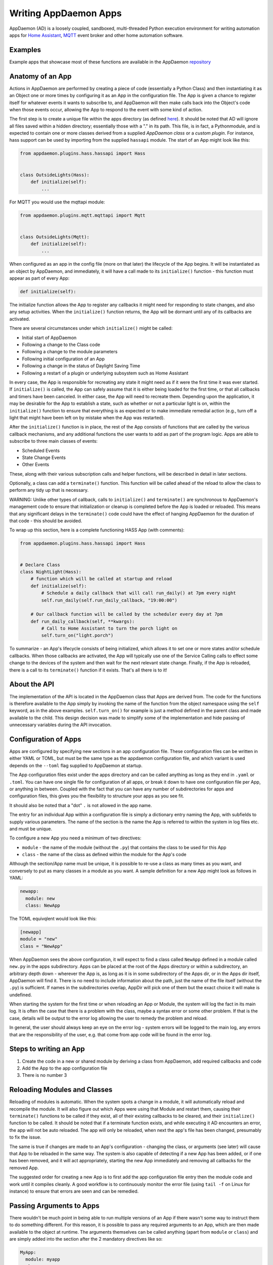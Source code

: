 Writing AppDaemon Apps
=======================

AppDaemon (AD) is a loosely coupled, sandboxed, multi-threaded Python
execution environment for writing automation apps for `Home
Assistant <https://home-assistant.io/>`__, `MQTT <http://mqtt.org/>`__ event broker and other home automation software.

Examples
--------

Example apps that showcase most of these functions are available in the
AppDaemon `repository <https://github.com/home-assistant/appdaemon/tree/dev/conf/example_apps>`__

Anatomy of an App
-----------------

Actions in AppDaemon are performed by creating a piece of code
(essentially a Python Class) and then instantiating it as an Object one
or more times by configuring it as an App in the configuration file. The
App is given a chance to register itself for whatever events it wants to
subscribe to, and AppDaemon will then make calls back into the Object's
code when those events occur, allowing the App to respond to the event
with some kind of action.

The first step is to create a unique file within the apps directory (as
defined `here <INSTALL.html>`__). It should be noted that AD will ignore all files
saved within a hidden directory; essentially those with a "." in its path.
This file, is in fact, a Pythonmodule, and is expected to contain one or more classes derived from a
supplied *AppDaemon class* or a *custom plugin*. For instance, hass support can be used
by importing from the supplied ``hassapi`` module. The start of an App might look like this:

.. code:: python

    from appdaemon.plugins.hass.hassapi import Hass


    class OutsideLights(Hass):
        def initialize(self):
            ...

For MQTT you would use the mqttapi module:

.. code:: python

    from appdaemon.plugins.mqtt.mqttapi import Mqtt


    class OutsideLights(Mqtt):
        def initialize(self):
            ...

When configured as an app in the config file (more on that later) the
lifecycle of the App begins. It will be instantiated as an object by
AppDaemon, and immediately, it will have a call made to its
``initialize()`` function - this function must appear as part of every
App:

.. code:: python

      def initialize(self):

The initialize function allows the App to register any callbacks it
might need for responding to state changes, and also any setup
activities. When the ``initialize()`` function returns, the App will be
dormant until any of its callbacks are activated.

There are several circumstances under which ``initialize()`` might be
called:

-  Initial start of AppDaemon
-  Following a change to the Class code
-  Following a change to the module parameters
-  Following initial configuration of an App
-  Following a change in the status of Daylight Saving Time
-  Following a restart of a plugin or underlying subsystem such as Home Assistant

In every case, the App is responsible for recreating any state it might
need as if it were the first time it was ever started. If
``initialize()`` is called, the App can safely assume that it is either
being loaded for the first time, or that all callbacks and timers have
been canceled. In either case, the App will need to recreate them.
Depending upon the application, it may be desirable for the App to
establish a state, such as whether or not a particular light is on,
within the ``initialize()`` function to ensure that everything is as
expected or to make immediate remedial action (e.g., turn off a light
that might have been left on by mistake when the App was restarted).

After the ``initialize()`` function is in place, the rest of the App
consists of functions that are called by the various callback
mechanisms, and any additional functions the user wants to add as part
of the program logic. Apps are able to subscribe to three main classes of
events:

-  Scheduled Events
-  State Change Events
-  Other Events

These, along with their various subscription calls and helper functions,
will be described in detail in later sections.

Optionally, a class can add a ``terminate()`` function. This function
will be called ahead of the reload to allow the class to perform any
tidy up that is necessary.

WARNING: Unlike other types of callback, calls to ``initialize()`` and
``terminate()`` are synchronous to AppDaemon's management code to ensure
that initialization or cleanup is completed before the App is loaded or
reloaded. This means that any significant delays in the ``terminate()``
code could have the effect of hanging AppDaemon for the duration of that
code - this should be avoided.

To wrap up this section, here is a complete functioning HASS App (with
comments):

.. code:: python

    from appdaemon.plugins.hass.hassapi import Hass


    # Declare Class
    class NightLight(Hass):
        # function which will be called at startup and reload
        def initialize(self):
            # Schedule a daily callback that will call run_daily() at 7pm every night
            self.run_daily(self.run_daily_callback, "19:00:00")

        # Our callback function will be called by the scheduler every day at 7pm
        def run_daily_callback(self, **kwargs):
            # Call to Home Assistant to turn the porch light on
            self.turn_on("light.porch")

To summarize - an App's lifecycle consists of being initialized, which
allows it to set one or more states and/or schedule callbacks. When
those callbacks are activated, the App will typically use one of the
Service Calling calls to effect some change to the devices of the system
and then wait for the next relevant state change. Finally, if the App is
reloaded, there is a call to its ``terminate()`` function if it exists.
That's all there is to it!

About the API
-------------

The implementation of the API is located in the AppDaemon class that
Apps are derived from. The code for the functions is therefore available
to the App simply by invoking the name of the function from the object
namespace using the ``self`` keyword, as in the above examples.
``self.turn_on()`` for example is just a method defined in the parent
class and made available to the child. This design decision was made to
simplify some of the implementation and hide passing of unnecessary
variables during the API invocation.

Configuration of Apps
---------------------

Apps are configured by specifying new sections in an app configuration
file. These configuration files can be written in either YAML or TOML, but must be the same type as the appdaemon configuration file, and which variant is used depends on the ``--toml`` flag
supplied to AppDaemon at startup.

The App configuration files exist under the apps directory and can be called anything as long as they end in ``.yaml`` or ``.toml``.
You can have one single file for configuration of all apps, or break it down to have one configuration file per App, or anything in between.
Coupled with the fact that you can have any number of subdirectories for apps and configuration files, this gives you the flexibility to structure your apps as you see fit.

It should also be noted that a "dot" ``.`` is not allowed in the app name.

The entry for an individual App within a configuration file is simply a dictionary entry naming the App, with subfields to supply various parameters.
The name of the section is the name the App is referred to within the system in log files etc. and must be unique.

To configure a new App you need a minimum of two directives:

-  ``module`` - the name of the module (without the ``.py``) that
   contains the class to be used for this App
-  ``class`` - the name of the class as defined within the module for
   the App's code

Although the section/App name must be unique, it is possible to re-use a
class as many times as you want, and conversely to put as many classes
in a module as you want. A sample definition for a new App might look as
follows in YAML:

.. code:: yaml

    newapp:
      module: new
      class: NewApp

The TOML equivqlent would look like this:

.. code:: toml

    [newapp]
    module = "new"
    class = "NewApp"

When AppDaemon sees the above configuration, it will expect to find a
class called ``NewApp`` defined in a module called ``new.py`` in the
apps subdirectory. Apps can be placed at the root of the Apps directory
or within a subdirectory, an arbitrary depth down - wherever the App is,
as long as it is in some subdirectory of the Apps dir, or in the Apps
dir itself, AppDaemon will find it. There is no need to include
information about the path, just the name of the file itself (without
the ``.py``) is sufficient. If names in the subdirectories overlap,
AppDir will pick one of them but the exact choice it will make is
undefined.

When starting the system for the first time or when reloading an App or
Module, the system will log the fact in its main log. It is often the
case that there is a problem with the class, maybe a syntax error or
some other problem. If that is the case, details will be output to the
error log allowing the user to remedy the problem and reload.

In general, the user should always keep an eye on the error log - system
errors will be logged to the main log, any errors that are the responsibility
of the user, e.g. that come from app code will be found in the error log.


Steps to writing an App
-----------------------

1. Create the code in a new or shared module by deriving a class from
   AppDaemon, add required callbacks and code
2. Add the App to the app configuration file
3. There is no number 3

Reloading Modules and Classes
-----------------------------

Reloading of modules is automatic. When the system spots a change in a
module, it will automatically reload and recompile the module. It will
also figure out which Apps were using that Module and restart them,
causing their ``terminate()`` functions to be called if they exist, all
of their existing callbacks to be cleared, and their ``initialize()``
function to be called. It should be noted that if a terminate function exists,
and while executing it AD encounters an error, the app will not be auto reloaded.
The app will only be reloaded, when next the app's file has been changed, presumably
to fix the issue.

The same is true if changes are made to an App's configuration -
changing the class, or arguments (see later) will cause that App to be
reloaded in the same way. The system is also capable of detecting if a
new App has been added, or if one has been removed, and it will act
appropriately, starting the new App immediately and removing all
callbacks for the removed App.

The suggested order for creating a new App is to first add the app configuration file entry
then the module code and work until it compiles cleanly. A good workflow is to
continuously monitor the error file (using ``tail -f`` on Linux for
instance) to ensure that errors are seen and can be remedied.

Passing Arguments to Apps
-------------------------

There wouldn't be much point in being able to run multiple versions of
an App if there wasn't some way to instruct them to do something
different. For this reason, it is possible to pass any required arguments
to an App, which are then made available to the object at runtime. The
arguments themselves can be called anything (apart from ``module`` or
``class``) and are simply added into the section after the 2 mandatory
directives like so:

.. code:: yaml

    MyApp:
      module: myapp
      class: MyApp
      param1: spam
      param2: eggs

Or in TOML:

.. code:: toml

    [MyApp]
    module = "myapp"
    class = "MyApp"
    param1 = "spam"
    param2 = "eggs"

Within the Apps code, the 2 parameters (as well as the module and class)
are available as a dictionary called ``args``, and accessed as follows:

.. code:: python

    param1 = self.args["param1"]
    param2 = self.args["param2"]

A use case for this might be an App that detects motion and turns on a
light. If you have 3 places you want to run this, rather than hardcoding
this into 3 separate Apps, you need only code a single App and
instantiate it 3 times with different arguments. It might look something
like this:

.. code:: yaml

    downstairs_motion_light:
      module: motion_light
      class: MotionLight
      sensor: binary_sensor.downstairs_hall
      light: light.downstairs_hall
    upstairs_motion_light:
      module: motion_light
      class: MotionLight
      sensor: binary_sensor.upstairs_hall
      light: light.upstairs_hall
    garage_motion_light:
      module: motion_light
      class: MotionLight
      sensor: binary_sensor.garage
      light: light.garage

In TOML this would be:

.. code:: toml

    [downstairs_motion_light]
    module = "motion_light"
    class = "MotionLight"
    sensor = "binary_sensor.downstairs_hall"
    light = "light.downstairs_hall"

    [upstairs_motion_light]
    module = "motion_light"
    class = "MotionLight"
    sensor = "binary_sensor.upstairs_hall"
    light = "light.upstairs_hall"

    [garage_motion_light]
    module = "motion_light"
    class = "MotionLight"
    sensor = "binary_sensor.garage"
    light = "light.garage"

Apps can use arbitrarily complex structures within arguments, e.g.:

.. code:: yaml

    entities:
      - entity1
      - entity2
      - entity3

Which can be accessed as a list in python with:

.. code:: python

    for entity in self.args["entities"]:
        ... # do some stuff

Also, this opens the door to really complex parameter structures if
required:

.. code:: yaml

    sensors:
      sensor1:
        type: thermometer
        warning_level: 30
        units: degrees
      sensor2:
        type: moisture
        warning_level: 100
        units: "%"

It is also possible to get some constants like the app directory within apps. This can
be accessed using the attribute ``self.app_dir``.

Secrets
~~~~~~~

AppDaemon supports the ability to pass sensitive arguments to apps, via the use of secrets in the main or app config file. This will allow separate storage of sensitive information such as passwords. For this to work, AppDaemon expects to find a file called ``secrets.yaml`` in the configuration directory, or a named file introduced by the top level ``secrets:`` section. The file should be a simple list of all the secrets. The secrets can be referred to using a ``!secret`` tag in the ``apps.yaml`` file.

An example ``secrets.yaml`` might look like this:

.. code:: yaml

    application_api_key: ABCDEFG

The equivalent ``secrets.toml`` would be:

.. code:: toml

    application_api_key = "ABCDEFG"

The secrets can then be referred to in the ``apps.yaml`` file as follows:

.. code:: yaml

    appname:
      class: AppClass
      module: appmodule
      application_api_key: !secret application_api_key

Or in TOML:

.. code:: toml

    [appname]
    class = "AppClass"
    module = "appmodule"
    application_api_key = "!secret application_api_key"

In the App, the api_key can be accessed like every other argument the App can access.

Environment Variables
~~~~~~~~~~~~~~~~~~~~~

If not wanting to use the secrets as above, AppDaemon also supports the ability to pass sensitive arguments to apps, via the use of environment variables in the main or app config file. This will allow separate storage of sensitive information such as passwords, within the os's environment variables. The variables can be referred to using a ``!env_var`` tag in the ``apps.yaml`` file.

An example using the os's time zone for AD:

.. code:: yaml

    appdaemon:
      time_zone: !env_var TZ
      latitude: !env_var LAT
      longitude: !env_var LONG

The variables can also be referred to in the ``apps.yaml`` file as follows:

.. code:: yaml

    appname:
      class: AppClass
      module: appmodule
      application_api_key: !env_var application_api_key

In the App, the api_key can be accessed like every other argument the App can access. This also works for TOML files:

.. code:: toml

    [appname]
    class = "AppClass"
    module = "appmodule"
    application_api_key = "!env_var application_api_key"


Include YAML Files
~~~~~~~~~~~~~~~~~~~~~

If wanting to access data stored in an external yaml file, it is possible to use the ``!include`` tag in either AD or the apps config file.
It should be noted that the full file path is required.

An example storing data in a yaml file can be seen below:

.. code:: yaml

    appdaemon:
      plugins: !include /home/ubuntu/dev/conf/plugins.yaml

The tag can also be referred to in the ``apps.yaml`` file as follows:

.. code:: yaml

    appname:
      class: AppClass
      module: appmodule
      app_users: !include /home/ubuntu/dev/conf/app_users.yaml

In the App, the app_users can be accessed like every other argument the App can access, this works for TOML files also.

App Dependencies
----------------

It is possible for apps to be dependant upon other apps. Some
examples where this might be the case are:

-  A global App that defines constants for use in other apps
-  An App that provides a service for other modules, e.g., a TTS App

In these cases, when changes are made to one of these apps, we also
want the apps that depend upon them to be reloaded. Furthermore, we
also want to guarantee that they are loaded in order so that the apps
depended upon by other modules are loaded first.

AppDaemon fully supports this through the use of the dependency
directive in the App configuration. Using this directive, each App
identifies other apps that it depends upon. The dependency directive
will identify the name of the App it cares about, and AppDaemon
will see to it that the dependency is loaded before the App depending
on it, and that the dependent App will be reloaded if it changes.

For example, an App ``Consumer``, uses another App ``Sound`` to play
sound files. ``Sound`` in turn uses ``Global`` to store some global
values. We can represent these dependencies as follows:

.. code:: yaml

    Global:
      module: global
      class: Global

    Sound
      module: sound
      class: Sound
      dependencies: Global

    Consumer:
      module: sound
      class: Sound
      dependencies: Sound

It is also possible to have multiple dependencies, added as a yaml list

.. code:: yaml

    Consumer:
      module: sound
      class: Sound
      dependencies:
        - Sound
        - Global

In TOML this would be:

.. code:: toml

    [Consumer]
    module = "sound"
    class = "Sound"
    dependencies = [ "Sound", "Global" ]


AppDaemon will write errors to the log if a dependency is missing and it
will also detect circular dependencies.

Dependencies can also be set using the ``register_dependency()`` api call.

App Loading Priority
--------------------

It is possible to influence the loading order of Apps using the dependency system. To add a loading priority to an App, simply add a ``priority`` entry to its parameters. e.g.:

.. code:: yaml

    downstairs_motion_light:
      module: motion_light
      class: MotionLight
      sensor: binary_sensor.downstairs_hall
      light: light.downstairs_hall
      priority: 10


Priorities can be any number you like, and can be float values if required, the lower the number, the higher the priority. AppDaemon will load any modules with a priority in the order specified.

For modules with no priority specified, the priority is assumed to be ``50``. It is, therefore, possible to cause modules to be loaded before and after modules with no priority.

The priority system is complementary to the dependency system, although they are trying to solve different problems. Dependencies should be used when an App literally depends upon another, for instance, it is using variables stored in it with the ``get_app()`` call. Priorities should be used when an App does some setup for other apps but doesn't provide variables or code for the dependent App. An example of this might be an App that sets up some sensors in Home Assistant, or sets some switch or input_slider to a specific value. It may be necessary for that setup to be performed before other apps are started, but there is no requirement to reload those apps if the first App changes.

To accommodate both systems, dependency trees are assigned priorities in the range 50 - 51, again allowing apps to set priorities such that they will be loaded before or after specific sets of dependent apps.

Note that apps that are dependent upon other apps, and apps that are depended upon by other apps will ignore any priority setting in their configuration.

App Log
-------

Starting from AD 4.0, it is now possible to determine which log as declared by the user, will be used by Apps by default when using the ``self.log()`` within the App; this can be very useful for debugging purposes. This is done by simply adding the ``log:`` directive entry, to its parameters. e.g.:

.. code:: yaml

    downstairs_motion_light:
      module: motion_light
      class: MotionLight
      sensor: binary_sensor.downstairs_hall
      light: light.downstairs_hall
      log: lights_log


By declaring the above, each time the function ``self.log()`` is used within the App, the log entry is sent to the user defined ``lights_log``. It is also possible to write to another log, within the same App if need be. This is done using the function ``self.log(text, log='main_log')``. Without using any of the aforementioned log capabilities, all logs from apps by default will be sent to the ``main_log``.

Global Module Dependencies
--------------------------

The previously described dependencies and load order have all been at the App level.
It is however, sometimes convenient to have global modules that have no apps in them that nonetheless
require dependency tracking. For instance, a global module might have a number of useful
variables or functions in it. When they change, a number of apps may need to be restarted.
To configure this dependency tracking, it is first necessary to define which
modules are going to be tracked. This is done in any apps.yaml file.

To do this, we create an entry for the global module as if it were an app, but instead of specifying a class,
we add ``global: true`` to the description:

.. code:: yaml

    my_global_module:
      module: globals
      global: true

This means that the file ``globals.py`` anywhere within the apps directory hierarchy is marked as a global module.
Any App may simply import ``globals`` and use its variables and functions. Marking multiple modules
as global can be achieved creating an entry for each module:

.. code:: yaml

    my_global_module:
      module: globals
      global: true
    my_other_global_module:
      module: other_globals
      global: true

Once we have marked the global modules, the next step is to configure any apps that are dependant upon them. This is done by adding them to the standard  ``dependencies`` field to the App description, e.g.:

.. code:: yaml

    app1:
      class: App
      module: app
      dependencies: my_global_module

Or for multiple dependencies:

.. code:: yaml

    app1:
      class: App
      module: app
      dependencies:
        - my_global_module
        - my_other_global_module

With this in place, whenever a global module changes that apps depend upon, all dependent apps will be reloaded.
This also works well with the App level dependencies. If a change to a global module forces an App to reload
that other apps are dependant upon, the dependant apps will also be reloaded in sequence.
Using this mechanism, it is also possible to mark global modules as being dependent on other global modules.

Note: the old ``global_modules`` directive used to be used for this function but has been deprecated.
In addition, note that the old ``global_dependendencies`` keyword in the app description has now been
retired and the existing ``dependencies`` keyword is now used for both apps and global modules.

Plugin Reloads
--------------

When a plugin reloads e.g., due to the underlying system restarting, or a network issue,
AppDaemon's default assumption is that all apps could potentially be dependant on that system,
and it will force a restart of every App. It is possible to modify this behavior at the
individual App level, using the ``plugin`` parameter in apps.yaml.
Specifying a specific plugin or list of plugins will force the App to reload after the named plugin restarts.

For a simple AppDaemon install, the appdaemon.yaml file might look something like this:

.. code:: yaml

     appdaemon:
       threads: 10
       plugins:
         HASS:
           type: hass
           ha_url: <some_url>
           ha_key: <some_key>

In this setup, there is only one plugin, and it is called ``HASS`` - this will be the case for most AppDaemon users.

To make an App explicitly reload when only this plugin and no other is restarted (e.g., in the case when HASS restarts or when AppDaemon loses connectivity to HASS), use the ``plugin`` parameter like so:

.. code:: yaml

    appname:
      module: some_module
      class: some_class
      plugin: HASS

If you have more than one plugin, you can make an App dependent on more than one plugin by specifying a YAML list:

.. code:: yaml

    appname:
      module: some_module
      class: some_class
      plugin:
        - HASS
        - OTHERPLUGIN

If you want to prevent the App from reloading at all, just set the ``plugin`` parameter to some value that doesn't match any plugin name, e.g.:

.. code:: yaml

    appname:
      module: some_module
      class: some_class
      plugin: NONE

Note, that this only effects reloading at plugin restart time:

- apps will be reloaded if the module they use changes
- apps will be reloaded if their apps.yaml changes
- apps will be reloaded when a change to or from DST (Daylight Saving Time) occurs
- apps will be reloaded if an App they depend upon is reloaded as part of a plugin restart
- apps will be reloaded if changes are made to a global module that they depend upon

Callback Constraints
--------------------

Users can add constraints when registering callbacks that prevent the callback from being executed
unless certain conditions are met. These constraints only apply to the specific callback and
registration that they're used with.

Constraints are a feature of AppDaemon that removes the need
for repetition of some common coding checks. Many apps will wish to
process their callbacks only when certain conditions are met, e.g.,
someone is home, and it's after sunset. These kinds of conditions crop
up a lot, and use of app constraints can significantly simplify the
logic required within callbacks.

Put simply, constraints are one or more conditions on callback
execution that can be applied in different ways. App's callbacks
will only be executed if all of the constraints are met. If a constraint
is absent, it will not be checked for.

Applying Constraints
~~~~~~~~~~~~~~~~~~~~

Constraints can be applied to callbacks in various ways:

App Level Constraints
^^^^^^^^^^^^^^^^^^^^^

Users can define constraints at the app level in the configuration file. Theese constraints
apply to every callback registered by that app.

An App can have as many or as few constraints as are required. When more than one
constraint is present, they must all evaluate to true to allow the
callbacks to be called. Constraints becoming true are not an event in
their own right, but if they are all true at a point in time, the next
callback that would otherwise be blocked due to constraint failure
will now be called. Similarly, if one of the constraints becomes false,
the next callback that would otherwise have been called will be blocked.

For example, an app constraint based on time can be added to an App by
adding parameters to its configuration like this:

.. code:: yaml

    some_app:
      module: some_module
      class: SomeClass
      constrain_start_time: sunrise
      constrain_end_time: sunset

The ``initialize()`` function will be called for ``SomeClass``, during which
it can still register as many callbacks as it desires. However, because constraints defined
in the configuration file are checked before any callback for that app is executed, no
callbacks will be executed for ``some_app`` unless it is between sunrise and sunset.

Callback Level Constraints
^^^^^^^^^^^^^^^^^^^^^^^^^^

Constraints can also be applied when registering a callback that will only be applied to that callback.

For example:

.. code:: python

    self.listen_state(self.motion, "binary_sensor.drive", constrain_presence="everyone")

.. code::python

    constraint = "input_select.house_mode,Day"
    self.listen_state(self.motion, "input_select.drive", constrain_input_select=constraint)

.. code:: python

    constraint = "input_select.house_mode,Day,Evening,Night"
    self.listen_state(self.motion, "input_select.drive", constrain_input_select=constraint)

State constraints are a way to constrain callbacks based on the state of an entity. This is useful
when wanting to evaluate a state, to check if it is within a certain range or in a list. They can only be
applied when registering a callback, and will only apply to that registration.

For example:

.. code:: python

    self.listen_state(
        self.state_cb,
        "light.0x0017880103ea737f_light",
        attribute="brightness",
        constrain_state=lambda  x: x > 150)

This constraint will prevent the execution of the callback unless the brightness is a value greater than 150.

AppDaemon Constraints
~~~~~~~~~~~~~~~~~~~~~

Some constraints are supplied by AppDaemon itself and are available to all apps.

time
^^^^

The time constraint consists of 2 variables, ``constrain_start_time``
and ``constrain_end_time``. Callbacks will only be executed if the
current time is between the start and end times.

- If both are absent no time constraint will exist
- If only start is present, end will default to 1 second before midnight
- If only end is present, start will default to midnight

The times are specified in a string format with one of the following
formats:

- HH:MM:SS - the time in Hours Minutes and Seconds, 24 hour format.
- ``sunrise``\ \|\ ``sunset`` [+\|- HH:MM:SS]- time of the next sunrise or sunset with an optional positive or negative offset in Hours Minutes and seconds

The time based constraint system correctly interprets start and end
times that span midnight.

.. code:: yaml

    # Run between 8am and 10pm
    constrain_start_time: "08:00:00"
    constrain_end_time: "22:00:00"
    # Run between sunrise and sunset
    constrain_start_time: sunrise
    constrain_end_time: sunset
    # Run between 45 minutes before sunset and 45 minutes after sunrise the next day
    constrain_start_time: sunset - 00:45:00
    constrain_end_time: sunrise + 00:45:00


days
^^^^

The day constraint consists of as list of days for which the callbacks
will fire, e.g.,

.. code:: yaml

    constrain_days: mon,tue,wed

Other constraints may be supplied by the plugin in use.

HASS Plugin Constraints
~~~~~~~~~~~~~~~~~~~~~~~

The HASS plugin supplies several types of constraints:

.. list-table:: HASS-Specific Constraints
    :header-rows: 1

    * - Argument
      - Value
      - Description
    * - ``constrain_input_boolean``
      - ``<entity_id>, <value>``
      - Constrain based on the value of an `input boolean <https://www.home-assistant.io/integrations/input_boolean/>`__
    * - ``constrain_input_select``
      - ``<entity_id>,<vallue>``
      - Constrain based on the value of an `input select <https://www.home-assistant.io/integrations/input_select/>`__
    * - ``constrain_presence``
      - ``everyone``, ``anyone``, or ``noone``
      - Constrain based on presence of device trackers
    * - ``constrain_person``
      - ``<entity_id>``
      - Constrain based on entities in the ``person`` domain

constrain\_input\_boolean
^^^^^^^^^^^^^^^^^^^^^^^^^

By default, ``constrain_input_boolean`` prevents callbacks unless the
specified input\_boolean is set to ``on``. This is useful to allow certain
apps to be turned on and off from the user interface, for example:

.. code:: yaml

    some_app:
      module: some_module
      class: SomeClass
      constrain_input_boolean: input_boolean.enable_motion_detection

If you want to reverse the logic so the constraint is only called when
the input\_boolean is ``off``, use the optional state parameter by appending
``,off`` to the argument, for example:

.. code:: yaml

    some_app:
      module: some_module
      class: SomeClass
      constrain_input_boolean: input_boolean.enable_motion_detection,off

If you want to constrain on multiple input_boolean entities, you can provide
the constraints as a yaml list, for example:

.. code:: yaml

    some_app:
      module: some_module
      class: SomeClass
      constrain_input_boolean:
        - input_boolean.enable_motion_detection
        - binary_sensor.weekend,off

Note that the default behavior if the input_boolean doesn't exist is to not constrain.

constrain\_input\_select
^^^^^^^^^^^^^^^^^^^^^^^^

The ``constrain_input_select`` constraint prevents callbacks unless the specified
input\_select is set to one or more of the nominated (comma separated)
values. This is useful to allow certain apps to be enabled/disabled
according to some flag, e.g., a house mode flag.

.. code:: yaml

    # Single value
    constrain_input_select: input_select.house_mode,Day
    # or multiple values
    constrain_input_select: input_select.house_mode,Day,Evening,Night


If you want to constrain on multiple input_select entities, you can provide
the constraints as a yaml list

.. code:: yaml

    some_app:
      module: some_module
      class: SomeClass
      constrain_input_select:
        - input_select.house_mode,Day
        - sensor.day_of_week,Monday,Wednesday,Friday

constrain\_presence
^^^^^^^^^^^^^^^^^^^

The ``constrain_presence`` constraint will constrain based on presence of device
trackers. It takes 3 possible values:

- ``noone`` - only allow callback execution when no one is home
- ``anyone`` - only allow callback execution when one or more person is home
- ``everyone`` - only allow callback execution when everyone is home

.. code:: yaml

    constrain_presence: anyone
    # or
    constrain_presence: everyone
    # or
    constrain_presence: noone

constrain\_person
^^^^^^^^^^^^^^^^^

The ``constrain_person`` constraint will constrain based on presence of person entities
trackers. It takes 3 possible values:

- ``noone`` - only allow callback execution when no one is home
- ``anyone`` - only allow callback execution when one or more person is home
- ``everyone`` - only allow callback execution when everyone is home

.. code:: yaml

    constrain_person: anyone
    # or
    constrain_person: everyone
    # or
    constrain_person: noone

AppDaemon and Threading
-----------------------

AppDaemon is multi-threaded. This means that any time code within an App
is executed, it is executed by one of many threads. This is generally
not a particularly important consideration for this application; in
general, the execution time of callbacks is expected to be far quicker
than the frequency of events causing them. By default, AppDaemon protects Apps from threading considerations by pinning each App to a specific thread, which means it is not possible for an App to be running in more than one thread at a time. In extremely busy systems this may cause a reduction in performance but this is unlikely.

By default, each App gets its own unique thread to run in. This is generally more threads than are required but it prevents badly behaved apps from blocking other apps pinned to the same thread. This organization can be optimized to use fewer threads if desired by using some of the advanced options below. AppDaemon will dynamically manage the threads for you, creating enough for each App, and adding threads over the lifetime of AppDaemon if new apps are added, to guarantee they all get their own thread.

For most users, threading should be left at the defaults, and things will behave sensibly. If however, you understand concurrency, locking, and re-entrant code, read on for some additional advanced options.

Thread Hygiene
~~~~~~~~~~~~~~

An additional caveat of a threaded worker pool environment is that it is
the expectation that none of the callbacks tie threads up for a
significant amount of time. To do so would eventually lead to thread
exhaustion, which would make the system run behind events. No events
would be lost as they would be queued, but callbacks would be delayed,
which is a bad thing.

Given the above, **NEVER** use Python's ``time.sleep()`` if you want to
perform an operation some time in the future, as this will tie up a
thread for the period of the sleep. Instead, use the scheduler's
``run_in()`` function which will allow you to delay without blocking any
threads.

Disabling App Pinning
~~~~~~~~~~~~~~~~~~~~~

If you know what you are doing and understand the risks, you can disable AppDaemon's App Pinning, partially or totally. AppDaemon gives you a huge amount of control, allowing you to enable or disable pinning of individual apps, all apps of a certain class, or even down to the callback level. AppDaemon also lets you explicitly choose which thread apps or callbacks run on, resulting in extremely fine-grained control.

If you disable App pinning, you will start with a default number of 10 threads, but this can be modified with the ``total_threads`` setting in appdaemon.yaml.

To disable App Pinning globally within AppDaemon set the AppDaemon directive ``pin_apps`` to ``false`` within the AppDaemon.yaml file and App pinning will be disabled for all apps. At this point, it is possible for different pieces of
code within the App to be executed concurrently, so some care may be necessary if different callbacks, for instance, inspect and change shared
variables. This is a fairly standard caveat with concurrent programming, and AppDaemon supplies a simple locking mechanism to help avoid this.

Simple Callback Level Locking
~~~~~~~~~~~~~~~~~~~~~~~~~~~~~

The real issue here is that callbacks in an unpinned App can be called at the same time, and even have multiple threads running through them at the same time. To add locking and avoid this, AppDaemon supplies a decorator called ``ad.app_lock``. If you use this with any callbacks that manipulate instance variables, you will ensure that there will only be one thread accessing the variables at one time.

Consider the following App which schedules 1000 callbacks all to run at the exact same time, and manipulate the value of ``self.important_var``:

.. code:: python

    import hassapi as hass
    import datetime

    class Locking(hass.Hass):

        def initialize(self):
            self.important_var = 0

            now = datetime.datetime.now()
            target = now + datetime.timedelta(seconds=2)
            for i in range (1000):
                self.run_at(self.hass_cb, target)

        def hass_cb(self, **kwargs):
            self.important_var += 1
            self.log(self.important_var)

As it is, it will result in unexpected results because ``self.important_var`` can be manipulated by multiple threads at once - for instance, a thread could get the value, add one to it and be just about to write it when another thread jumps in with a different value, which is immediately overwritten. Indeed, when this is run, the output shows just that:

.. code::

    2018-11-04 16:07:01.615683 INFO lock: 981
    2018-11-04 16:07:01.616150 INFO lock: 982
    2018-11-04 16:07:01.616640 INFO lock: 983
    2018-11-04 16:07:01.617781 INFO lock: 986
    2018-11-04 16:07:01.584471 INFO lock: 914
    2018-11-04 16:07:01.621809 INFO lock: 995
    2018-11-04 16:07:01.614406 INFO lock: 978
    2018-11-04 16:07:01.622616 INFO lock: 997
    2018-11-04 16:07:01.619447 INFO lock: 990
    2018-11-04 16:07:01.586680 INFO lock: 919
    2018-11-04 16:07:01.619926 INFO lock: 991
    2018-11-04 16:07:01.620401 INFO lock: 992
    2018-11-04 16:07:01.620897 INFO lock: 993
    2018-11-04 16:07:01.622156 INFO lock: 996
    2018-11-04 16:07:01.603427 INFO lock: 954
    2018-11-04 16:07:01.621381 INFO lock: 994
    2018-11-04 16:07:01.618622 INFO lock: 988
    2018-11-04 16:07:01.623005 INFO lock: 998
    2018-11-04 16:07:01.623968 INFO lock: 1000
    2018-11-04 16:07:01.623519 INFO lock: 999

However, if we add the decorator to the callback function like so:

.. code:: python

    import hassapi as hass
    import adbase as ad
    import datetime

    class Locking(hass.Hass):

        def initialize(self):
            self.important_var = 0

            now = datetime.datetime.now()
            target = now + datetime.timedelta(seconds=2)
            for i in range (1000):
                self.run_at(self.hass_cb, target)

        @ad.app_lock
        def hass_cb(self, **kwargs):
            self.important_var += 1
            self.log(self.important_var)


The result is what we would hope for since self.important_var is only being accessed by one thread at a time:

.. code::

    2018-11-04 16:08:54.545795 INFO lock: 981
    2018-11-04 16:08:54.546202 INFO lock: 982
    2018-11-04 16:08:54.546567 INFO lock: 983
    2018-11-04 16:08:54.546976 INFO lock: 984
    2018-11-04 16:08:54.547563 INFO lock: 985
    2018-11-04 16:08:54.547938 INFO lock: 986
    2018-11-04 16:08:54.548407 INFO lock: 987
    2018-11-04 16:08:54.548815 INFO lock: 988
    2018-11-04 16:08:54.549306 INFO lock: 989
    2018-11-04 16:08:54.549671 INFO lock: 990
    2018-11-04 16:08:54.550133 INFO lock: 991
    2018-11-04 16:08:54.550476 INFO lock: 992
    2018-11-04 16:08:54.550811 INFO lock: 993
    2018-11-04 16:08:54.551170 INFO lock: 994
    2018-11-04 16:08:54.551684 INFO lock: 995
    2018-11-04 16:08:54.552022 INFO lock: 996
    2018-11-04 16:08:54.552651 INFO lock: 997
    2018-11-04 16:08:54.553033 INFO lock: 998
    2018-11-04 16:08:54.553474 INFO lock: 999
    2018-11-04 16:08:54.553890 INFO lock: 1000

The above scenario is only an issue when thread pinning is disabled. However, another issue with threading arises when apps call each other and modify variables using the ``get_app()`` call, regardless of whether or not apps are pinned. If a particular App is called at the same time from several different apps using ``get_app()``, the App in question will potentially be running on many threads at the same time, and any local resources such as instance variables that are updated could be corrupted. ``@ad.app_lock`` will also work well to address this situation, if it is applied to the function in the App that is being called. This will force the function to lock using the local lock of the App being called and will enable thread-safe operation.

app1:

.. code:: python

    my_app = get_app("app2")
    my_app.myfunction()

app2:

.. code:: python

    @ad.app_lock
    def my_function()
        self.variable + = 1

Global Locking
~~~~~~~~~~~~~~~~~

The above style of locking works well for the protection of variables within a single App and across apps using ``get_app()``. However, another area where threading might be of concern is if apps are accessing and modifying the dictionary of the global variables which has no locking.

The solution is a global locking decorator called ``@ad.global_lock``:

.. code:: python

    @ad.global_lock
    def so_something_with_global_vars()
        self.global_vars += 1

Per-App Pinning
~~~~~~~~~~~~~~~

Individual apps can be set to override the global AppDaemon setting for App Pinning by use of the ``pin_app`` directive in apps.yaml:

.. code:: yaml

    module: test
    class: Test
    pin_app: false

So if for instance, AppDaemon is set to globally pin apps, the above example will override that and make the App unpinned.

Likewise, if the default is to globally unpin apps, setting ``pin_app`` to ``true`` will pin the App.

In addition to controlling pinning, it is also possible to specify the exact thread an App's callbacks will run on, using the ``pin_thread`` directive:

.. code:: yaml

    module: test
    class: Test
    pin_app: true
    pin_thread: 6

This will result in all callbacks for this App being run by thread 6. The ``pin_thread`` directive will be ignored if ``pin_app`` is set to false, or if ``pin_app`` is not specified and the global setting is to not pin apps.

Per Class Pinning
~~~~~~~~~~~~~~~~~

In addition to per-App pinning, it is possible to pin an entire class so that all apps running that code can be pinned or not. This is achieved using an API call, usually in the ``initialize()`` function that will control whether or not the App is pinned, which will also apply to all apps of the same type since they share the code. Pinning can be enabled or disabled, and thread selected using the pinning API calls:

- ``set_app_pin()``
- ``get_app_pin()``
- ``set_pin_thread()``
- ``get_pin_thread()``

These API calls are dynamic, so it is possible to pin and unpin an App as required as well as select the thread it will run on at any point in the Apps lifetime. Callbacks for the scheduler, events or state changes will inherit the values currently set at the time the callback is registered:

.. code:: python

    # Turn on app pinning
    self.set_app_pin(True)
    # Select a thread
    self.set_pin_thread(5)
    # Set a scheduler callback for an hour hence
    self.run_in(my_callback, 3600)
    # Change the thread
    self.set_pin_thread(3)
    # Set a scheduler callback for 2 hours hence
    self.run_in(my_callback, 7200)

The code above will result in 2 callbacks, the first will run on thread 5, the second will run on thread 3.

Per Callback Pinning
~~~~~~~~~~~~~~~~~~~~

Per Class Pinning described above, despite its dynamic nature is really intended to be a set and forget setup activity in the apps ``initialize()`` function. For more dynamic use, it is possible to set the pinning and thread at the callback level, using the ``pin`` and ``pin_thread`` parameters to scheduler calls and ``listen_state()`` and ``listen_event()``. These parameters will override the default settings for the App as set in apps.yaml or via the API calls above, but just for the callback in question.

.. code:: python

    # Turn off app pinning
    self.set_app_pin(True)
    # Select a thread
    self.set_pin_thread(5)
    # Set a scheduler callback for an hour hence
    self.run_in(my_callback, 3600, pin=False)

The above callback will not be pinned.

.. code:: python

    # Turn off app pinning
    set_app_pin(True)
    # Select a thread
    set_pin_thread(5)
    # Set a scheduler callback for an hour hence
    run_in(my_callback, 3600, pin_thread=9)

The above callback will be run on thread 9, overriding the call to ``set_pin_thread()``.

.. code:: python

    # Set a scheduler callback for an hour hence
    run_in(my_callback, 3600, pin=True)

The above code is an edge case, if the global or App default is set to not pin. In this case, there won't be an obvious thread to use since it isn't specified, so the callback will default to run on thread 0.

Restricting Threads for Pinned Apps
~~~~~~~~~~~~~~~~~~~~~~~~~~~~~~~~~~~

For some usages in mixed pinned and non-pinned environments, it may be desirable to reserve a block of thread specifically for pinned apps. This can be achieved by setting the ``pin_threads`` directive in AppDamon.yaml:

.. code:: YAML

    pin_threads: 5

In the above example, 5 threads will be reserved for pinned apps, meaning that pinned apps will only run on threads 0 - 4, and will be distributed among them evenly. If the system has 10 threads total, threads 5 - 9 will have no pinned apps running on them, representing spare capacity. In order to utilize the spare threads, you can code apps to explicitly run on them, or set them in the apps.yaml, perhaps reserving threads for specific high priority apps, while the rest of the apps share the lower priority threads. Another way to manage this is via the selection of an appropriate scheduler algorithm.

``pin_threads`` will default to the actual number of threads, if App pinning is turned on globally, and it will default to 0 if App pinning is turned off globally. In a mixed setting, if you have any unpinned apps at all you must ensure that ``pin_threads`` is set to a value less than threads.

Scheduler Algorithms
~~~~~~~~~~~~~~~~~~~~

When apps are pinned, there is no choice necessary as to which thread will run a given callback. It will either be selected by AppDaemon, or explicitly specified by the user for each App. For the remainder of unpinned Apps, AppDaemon must make a choice as to which thread to use, in an attempt to keep the load balanced. There is a choice of 3 strategies, set by the ``load_distribution`` directive in appdaemon.yaml:

- ``roundrobin`` (default) - distribute callbacks to threads in a sequential fashion, one thread after another, starting at the beginning when all threads have had their turn. Round Robin scheduling will honor the ``pin_threads`` directive and only use threads not reserved for pinned apps.
- ``random`` - distribute callbacks to available threads in a random fashion. Random will also honor the ``pin_threads`` directive
- ``load`` - distribute callbacks to the least busy threads (measured by their Q size). Since Load based scheduling is dynamically responding to load, it will take all threads into consideration, including those reserved for pinned apps.

For example:

.. code:: YAML

    load_distribution: random

A Final Thought on Threading and Pinning
~~~~~~~~~~~~~~~~~~~~~~~~~~~~~~~~~~~~~~~~

Although pinning and scheduling has been thoroughly tested, in current real-world applications for AppDaemon, very few of these considerations matter, since in most cases AppDaemon will be able to respond to a callback immediately, and it is unlikely that any significant scheduler queueing will occur unless there are problems with apps blocking threads. At the rate that most people are using AppDaemon, events come in a few times a second, and modern hardware can usually handle the load pretty easily. The considerations above will start to matter more when event rates become a lot faster, by at least an order of magnitude. That is now a possibility with the recent upgrade to the scheduler allowing sub-second tick times, so the ability to lock and pin apps were added in anticipation of new applications for AppDaemon that may require more robust management of apps and much higher event rates.

ASYNC Apps
----------

Note: This is an advanced feature and should only be used if you understand the usage and implications of async programming
in Python. If you do not, then the previously described threaded model of apps is much safer and easier to work with.

AppDaemon supports the use of async libraries from within apps as well as allowing a partial or complete async programming
model. Callback functions can be converted into coroutines by using the `async` keyword during their declaration.
AppDaemon will automatically detect all the App's coroutines and will schedule their execution on the main async loop.
This also works for ``initialize()`` and ``terminate()``. Apps can be a mix of `sync` and `async` callbacks as desired.
A fully async app might look like this:

.. code:: python

    from appdaemon.plugins.hass.hassapi import Hass


    class AsyncApp(Hass):
        async def initialize(self):
            # Runs self.hass_cb in 10 seconds
            # Maybe access an async library to initialize something
            self.run_in(self.hass_cb, 10)

        async def my_function(self):
            ... # More async stuff here

        async def hass_cb(self, **kwargs):
            # do some async stuff

            # Sleeps are perfectly acceptable
            await self.sleep(10)

            # Call another coroutine
            await my_function()

When writing ASYNC apps, please be aware that most of the methods available in ADAPI (generally referenced as ``self.method_name()`` in an app) are async methods. While these coroutines are automatically turned into a ``future`` for you, if you intend to use the data they return you'll need to ``await`` them.

This will not give the expected result:

.. code:: PYTHON

    async def some_method(self):
        handle = self.run_in(self.cb, 30)

This, however, will:

.. code:: PYTHON

    async def some_method(self):
        handle = await self.run_in(self.cb, 30)

If you do not need to use the return result of the method, and you do not need to know that it has completed before executing the next line of your code, then you do not need to ``await`` the method.

ASYNC Advantages
~~~~~~~~~~~~~~~~

- Programming using async constructs can seem natural to advanced users who have used it before, and in some cases, can provide performance benefits depending on the exact nature of the task.
- Some external libraries are designed to be used in an async environment, and prior to AppDaemon async support it was not possible to make use of such libraries.
- Scheduling heavily concurrent tasks is very easy using async
- Using ``sleep()`` in async apps is not harmful to the overall performance of AppDaemon as it is in regular sync apps

ASYNC Caveats
~~~~~~~~~~~~~

The AppDaemon implementation of ASYNC apps utilizes the same loop as the AppDaemon core. This means that a badly behaved
app will not just tie up an individual app; it can potentially tie up all other apps, and the internals of AppDaemon.
For this reason, it is recommended that only experienced users create apps with this model.


ASYNC Tools
~~~~~~~~~~~

AppDaemon supplies a number of helper functions to make things a little easier:

Creating Tasks
^^^^^^^^^^^^^^

For additional multitasking, Apps are fully able to create tasks or futures, however, the app has the responsibility to
manage them. In particular, any created tasks or futures must be completed or actively canceled when the app is terminated
or reloaded. If this is not the case, the code will not reload correctly due to Pyhton's garbage collection strategy. To assist
with this, AppDaemon has a ``create_task()`` call, which returns a future. Tasks created in this way can be manipulated as
desired, however, AppDaemon keeps track of them and will automatically cancel any outstanding futures if the app terminates
or reloads. For this reason, AppDaemon's ``create_task()`` is the recommended way of doing this.

Use of Executors
^^^^^^^^^^^^^^^^

A standard pattern for running I/O intensive tasks such as file or network access in the async programming model is to
use executor threads for these types of activities. AppDaemon supplies the ``run_in_executor()`` function to facilitate
this, which uses a predefined thread-pool for execution. As mentioned above, holding up the loop with any blocking activity
is harmful not only to the app but all other apps and AppDaemon's internals, so always use an executor for any function
that may require it.

Sleeping
^^^^^^^^

Sleeping in Apps is perfectly fine using the async model. For this purpose, AppDaemon provides the ``sleep()`` function.
If this function is used in a non-async callback, it will raise an exception.

ASYNC Threading Considerations
~~~~~~~~~~~~~~~~~~~~~~~~~~~~~~

- Bear in mind, that although the async programming model is single threaded, in an event-driven environment such as AppDaemon, concurrency is still possible, whereas in the pinned threading model it is eliminated. This may lead to requirements to lock data structures in async apps.
- By default, AppDaemon creates a thread for each App (unless you are managing the threads yourself). For a fully async app, the thread will be created but never used.
- If you have a 100% async environment, you can prevent the creation of any threads by setting ``total_threads: 0`` in ``appdaemon.yaml``


Callbacks
---------

A large proportion of home automation revolves around waiting for
something to happen and then reacting to it - a light level drops, the
sun rises, a door opens, etc. Apps are able to register callbacks
for these events, and AppDaemon will handle calling them as necessary.

Apps in AppDaemon are merely groups of these callbacks, so when the callbacks
are not being executed, apps consume very little resources.

There are 4 kinds of callback in AppDaemon, each with their own methods in ``ADAPI``.

.. list-table:: AppDaemon Callbacks
    :header-rows: 1

    * - Type
      - API Method
      - Description
    * - Event
      - :meth:`listen_event() <appdaemon.adapi.ADAPI.listen_event>`
      - react to a specific event being fired
    * - Scheduler
      - ``run_once()``, ``run_in()``, ``run_at()``, etc.
      - react to a specific time or interval
    * - State
      - :meth:`listen_state() <appdaemon.adapi.ADAPI.listen_state>`
      - react to a change in state
    * - Log
      - :meth:`listen_log() <appdaemon.adapi.ADAPI.listen_log>`
      - called whenever a log entry is made

Event Callbacks
~~~~~~~~~~~~~~~

`More information <#events>`__ on events in AppDaemon.

Users can regsiter event callbacks with calls to :meth:`self.listen_event(...) <appdaemon.adapi.ADAPI.listen_event>`.
AppDaemon will handle executing the callback when the event is fired.

For example, this registers a callback for an event ``some_event``:

.. code:: python

    self.listen_event(self.my_callback, "some_event")

Event callbacks are expected to have a specific signature, which looks like this:

.. code:: python

    def my_callback(self, event_name, data, **kwargs):
        ... # do some useful work here

For legacy compatibility, callbacks without the keyword argument expansion will still work.
AppDaemon will automatically determine the correct way to call the function when it executes it.

.. code:: python

    def my_callback(self, event_name, data, kwargs):
        ... # do some useful work here

Additional keyword arguments can be passed to the callback when it is registered. These
will be passed to the callback when it is called. For example:

.. code:: python

    self.listen_event(self.my_callback, "some_event", my_kwarg=123)

.. code:: python

    def my_callback(self, event_name, data, **kwargs):
        self.log(f'My kwarg: {kwargs["my_kwarg"]}')

More examples:

.. code:: python

    self.listen_event(self.mode_event, "MODE_CHANGE")
    # Listen for a minimote event activating scene 3:
    self.listen_event(self.generic_event, "zwave_js_value_notification", value = 3)
    # Listen for a minimote event activating scene 3 from a specific minimote:
    self.listen_event(self.generic_event, "zwave_js_value_notification", node_id = "11", value = 3)
    # Listen for a minimote event activating scene 3 from one of several minimotes:
    self.listen_event(self.generic_event, "zwave_js_value_notification", node_id = lambda x: x in ["11", "14", "22"], value = 3)

Scheduler Callbacks
~~~~~~~~~~~~~~~~~~~

`More information <#the-scheduler>`__ about AppDaemon's scheduler.

Users can schedule callbacks in the AppDaemon scheduler using various time-based methods such as
``run_in``, ``run_at``, ``run_daily``, etc. AppDaemon will handle executing the callback at the scheduled time.

Scheduled callbacks are expected to have a specific signature, which looks like this:

.. code:: python

    def my_callback(self, **kwargs):
        ... # do some useful work here

For legacy compatibility, callbacks without the keyword argument expansion will still work.
AppDaemon will automatically determine the correct way to call the function when it executes it.

.. code:: python

    def my_callback(self, kwargs):
        ... # do some useful work here

State Callbacks
~~~~~~~~~~~~~~~

`More information <#state-operations>`__ on states in AppDaemon.

Users can register callbacks for state changes with calls to
:meth:`self.listen_state(...) <appdaemon.adapi.ADAPI.listen_state>`. AppDaemon will handle executing
the callback when the state changes.

For example, this registers a callback for all state changes on the entity ``binary_sensor.drive``:

.. code:: python

    self.listen_state(self.my_callback, "binary_sensor.drive")

This example only executes when the state changes to ``on``:

.. code:: python

    self.listen_state(self.my_callback, "binary_sensor.drive", new="on")

State callbacks can be named anything, but are expected to have a specific signature, which looks like this:

.. code:: python

    def my_callback(self, entity, attribute, old, new, **kwargs):
        ... # do some useful work here

For legacy compatibility, callbacks without the keyword argument expansion will still work.
AppDaemon will automatically determine the correct way to call the function when it executes it.

.. code:: python

    def my_callback(self, entity, attribute, old, new, kwargs):
        ... # do some useful work here

.. The cb_args dictionary will also contain a field called ``handle`` that
.. provides the callback with the handle that identifies the
.. :meth:`self.listen_state(...) <appdaemon.adapi.ADAPI.listen_state>` entry that resulted in the callback.

Log Callbacks
~~~~~~~~~~~~~

Constraints
~~~~~~~~~~~

Constraints can be applied when registering a callback. Refer to
`callback level constraints <#callback-level-constraints>`_ for more information.

User Arguments
~~~~~~~~~~~~~~

Users are able to specify additional keyword arguments to be passed to the
callback via the standard Python ``**kwargs`` mechanism. Keyword arguments
are then available as a standard Python dictionary in the callback.

The only restriction is that they cannot be the same as any constraint name
for obvious reasons. For example, to pass the parameter ``arg1=123``
through to a callback you would register a callback as follows:

.. code:: python

    self.listen_state(self.motion, "binary_sensor.motion_sensor_01", arg1=123)

The value is available in the callback as follows. Note that ``arg1`` can be renamed
to anything as long as it doesn't conflict with the names of other arguments.

.. code:: python

    def motion(self, entity, attribute, old, new, arg1, **kwargs):
        self.log(f"Arg1 is {arg1}")

Which is equivalent to:

.. code:: python

    def motion(self, entity, attribute, old, new, **kwargs):
        arg1 = kwargs["arg1"]
        self.log(f"Arg1 is {arg1}")

Events
------

Events are a fundamental part of how AppDaemon works internally. Plugins fire
events and AppDaemon communicates them to apps as required.

For instance, the MQTT plugin will fire an event when a message is
received, and the HASS plugin will fire events for all Home Assistant
events.

`Event Callbacks <#event-callbacks>`_
~~~~~~~~~~~~~~~~~~~~~~~~~~~~~~~~~~~~~

Refer to the callbacks section for more information.

AppDaemon Events
~~~~~~~~~~~~~~~~

In addition to the HASS and MQTT supplied events, AppDaemon adds 3 more
events. These are internal to AppDaemon and are not visible on the Home
Assistant bus:

-  ``appd_started`` - fired once when AppDaemon is first started and after Apps are initialized. It is fired within the `global` namespace
- ``app_initialized`` - fired when an App is initialized. It is fired within the `admin` namespace
- ``app_terminated`` - fired when an App is terminated. It is fired within the `admin` namespace
-  ``plugin_started`` - fired when a plugin is initialized and properly setup e.g. connection to Home Assistant. It is fired within the plugin's namespace
-  ``plugin_stopped`` - fired when a plugin terminates, or becomes internally unstable like a disconnection from an external system like an MQTT broker. It is fired within the plugin's namespace
-  ``service_registered`` - fired when a service is registered in AD. It is fired within the namespace it was registered
-  ``service_deregistered`` - fired when a service is deregistered in AD. It is fired within the namespace it was deregistered
- ``stream_connected`` - fired when a stream client connects like the Admin User Interface. It is fired within the `admin` namespace
- ``stream_disconnected`` - fired when a stream client disconnects like the Admin User Interface. It is fired within the `admin` namespace

Home Assistant Events
~~~~~~~~~~~~~~~~~~~~~

We have already seen how state changes can be propagated to AppDaemon via the HASS plugin - a state change however is merely an example of an event within Home Assistant. There are several other event types, among them are:

-  ``homeassistant_start``
-  ``homeassistant_stop``
-  ``state_changed``
-  ``service_registered``
-  ``call_service``
-  ``service_executed``
-  ``platform_discovered``
-  ``component_loaded``

Using the HASS plugin, it is possible to subscribe to specific events as well
as fire off events.

MQTT Events
~~~~~~~~~~~

The MQTT plugin uses events as its primary (and only interface) to MQTT. The model is fairly simple - every time an MQTT message is received, and event of type ``MQTT_MESSAGE`` is fired. Apps are able to subscribe to this event and process it appropriately.

Use of Events for Signalling between Home Assistant and AppDaemon
~~~~~~~~~~~~~~~~~~~~~~~~~~~~~~~~~~~~~~~~~~~~~~~~~~~~~~~~~~~~~~~~~

Home Assistant allows for the creation of custom events, and existing
components can send and receive them. This provides a useful mechanism
for signaling back and forth between Home Assistant and AppDaemon. For
instance, if you would like to create a UI Element to fire off some code
in Home Assistant, all that is necessary is to create a script to fire a
custom event, then subscribe to that event in AppDaemon. The script
would look something like this:

.. code:: yaml

    alias: Day
    sequence:
    - event: MODE_CHANGE
      event_data:
        mode: Day

The custom event ``MODE_CHANGE`` would be subscribed to with:

.. code:: python

    self.listen_event(self.mode_event, "MODE_CHANGE")

Home Assistant can send these events in a variety of other places -
within automations, and also directly from Alexa intents. Home Assistant
can also listen for custom events with its automation component. This
can be used to signal from AppDaemon code back to home assistant. Here
is a sample automation:

.. code:: yaml

    automation:
      trigger:
        platform: event
        event_type: MODE_CHANGE
        ...
        ...

This can be triggered with a call to AppDaemon's fire\_event() as
follows:

.. code:: python

    self.fire_event("MODE_CHANGE", mode = "Day")

Use of Events for Interacting with HADashboard
~~~~~~~~~~~~~~~~~~~~~~~~~~~~~~~~~~~~~~~~~~~~~~

HADashboard listens for certain events. An event type of "hadashboard"
will trigger certain actions such as page navigation. For more
information see the `Dashboard configuration pages <DASHBOARD.html>`__

AppDaemon provides convenience functions to assist with this.

HASS Presence
~~~~~~~~~~~~~

Presence in Home Assistant is tracked using Device Trackers. The state
of all device trackers can be found using the ``get_state()`` call.
However, AppDaemon provides several convenience functions to make this
easier.

Writing to Logfiles
~~~~~~~~~~~~~~~~~~~

AppDaemon uses 2 separate logs - the general log and the error log. An
App can write to either of these using the supplied
convenience methods ``log()`` and ``error()``, which are provided as
part of parent ``AppDaemon`` class, and the call will automatically
pre-pend the name of the App making the call.

The functions are based on the Python ``logging`` module and are able to pass through parameters for interpolation, and additional parameters such as ``exc_info`` just as with the usual style of invocation. Use of loggers interpolation method over the use of ``format()`` is recommended for performance reasons, as logger will only interpolate of the line is actually written whereas ``format()`` will always do the substitution.

The ``-D`` option of AppDaemon can be used to specify a global logging level, and Apps can individually have their logging level set as required. This can be achieved using the ``set_log_level()`` API call, or by using the special ``debug`` argument to the apps settings in ``apps.yaml``:

.. code:: yaml

    log_level: DEBUG

In addition, apps can select a default log for the `log()` call using the `log` directive in apps.yaml, referencing the section name in appdaemon.yaml. This can be one of the 4 builtin logs, ``main_log``, ``error_log``, ``diag_log`` and ``access_log``, or a user-defined log, e.g.:

.. code:: yaml

    log: test_log

If an App has set a default log other than one of the 4 built in logs, these logs can still be accessed specifically using either the `log=` parameter of the `log()` call, or by getting the appropriate logger object using the `get_user_log()` call, which also works for default logs.

AppDaemon's logging mechanism also allows you to use placeholders for the module,
function, and line number. If you include the following in the test of
your message:

::

    __function__
    __module__
    __line__

They will automatically be expanded to the appropriate values in the log
message.

State Operations
----------------

AppDaemon maintains a master state dictionary in memory locally, which is segmented
by namespace. When a plugin gets notified of state changes, AppDaemon updates
the states namespaces associated with that plugin.

AppDaemon internally fires an event when an entity changes state. This occurs for every
state change of every entity, as well as every attribute change. Apps can respond to any
or all of these events by registering a callback, which AppDaemon will call when the event
gets fired. Apps register callbacks using a :meth:`self.listen_state(...) <appdaemon.adapi.ADAPI.listen_state>`
call.

The MQTT plugin does not use state at all, and it relies on events to trigger
actions, whereas the Home Assistant plugin makes extensive use of state.

`State Change Callbacks <#state-callbacks>`_
~~~~~~~~~~~~~~~~~~~~~~~~~~~~~~~~~~~~~~~~~~~~

Refer to the callbacks section for more information.

A note on Home Assistant State
~~~~~~~~~~~~~~~~~~~~~~~~~~~~~~

State within Home Assistant is stored as a collection of dictionaries,
one for each entity. Each entity's dictionary will have some common
fields and a number of entity type-specific fields. The state for an
entity will always have the attributes:

-  ``last_updated``
-  ``last_changed``
-  ``state``

Any other attributes such as brightness for a lamp will only be present
if the entity supports them, and will be stored in a sub-dictionary
called ``attributes``. When specifying these optional attributes in the
``get_state()`` call, no special distinction is required between the
main attributes and the optional ones - ``get_state()`` will figure it
out for you.

Also, bear in mind that some attributes such as brightness for a light,
will not be present when the light is off.

In most cases, the attribute ``state`` has the most important value in
it, e.g., for a light or switch this will be ``on`` or ``off``, for a
sensor it will be the value of that sensor. Many of the AppDaemon API
calls and callbacks will implicitly return the value of state unless
told to do otherwise.

Although the use of ``get_state()`` (below) is still supported, as of
AppDaemon 2.0.9 it is possible to access HASS state directly as an
attribute of the App itself, under the ``entities`` attribute.

For instance, to access the state of a binary sensor, you could use:

.. code:: python

    sensor_state = self.entities.binary_sensor.downstairs_sensor.state

Similarly, accessing any of the entity attributes is also possible:

.. code:: python

    name = self.entities.binary_sensor.downstairs_sensor.attributes.friendly_name

Publishing State from an App
~~~~~~~~~~~~~~~~~~~~~~~~~~~~

Using AppDaemon, it is possible to explicitly publish state from an App.
The published state can contain whatever you want, and is treated
exactly like any other HA state, e.g., to the rest of AppDaemon, and the
dashboard it looks like an entity. This means that you can listen for
state changes in other apps and also publish arbitrary state to the
dashboard via the use of specific entity IDs. To publish state, you will use
``set_state()``. State can be retrieved and listened for with the
usual AppDaemon calls.

The Scheduler
-------------

AppDaemon contains a powerful scheduler that is able to run with microsecond
resolution to fire off specific events at set times, or after set delays, or
even relative to sunrise and sunset.

`Scheduled Callbacks <#scheduler-callbacks>`_
~~~~~~~~~~~~~~~~~~~~~~~~~~~~~~~~~~~~~~~~~~~~~

Refer to the callbacks section for more information.

Scheduler Randomization
~~~~~~~~~~~~~~~~~~~~~~~

All of the scheduler calls above support 2 additional optional
arguments, ``random_start`` and ``random_end``. Using these arguments it
is possible to randomize the firing of callbacks to the degree desired
by setting the appropriate number of seconds with the parameters.

-  ``random_start`` - start of range of the random time
-  ``random_end`` - end of range of the random time

``random_start`` must always be numerically lower than ``random_end``,
they can be negative to denote a random offset before and event, or
positive to denote a random offset after an event. The event would be an
absolute or relative time or sunrise/sunset depending on which
scheduler call you use, and these values affect the base time by the
specified amount. If not specified, they will default to ``0``.

For example:

.. code:: python

    # Run a callback in 2 minutes minus a random number of seconds between 0 and 60, e.g. run between 60 and 120 seconds from now
    self.handle = self.run_in(callback, 120, random_start=-60)
    # Run a callback in 2 minutes plus a random number of seconds between 0 and 60, e.g. run between 120 and 180 seconds from now
    self.handle = self.run_in(callback, 120, random_end=60, **kwargs)
    # Run a callback in 2 minutes plus or minus a random number of seconds between 0 and 60, e.g. run between 60 and 180 seconds from now
    self.handle = self.run_in(callback, 120, random_start=-60, random_end=60)

Sunrise and Sunset
~~~~~~~~~~~~~~~~~~

AppDaemon has a number of features to allow easy tracking of sunrise and
sunset as well as a couple of scheduler functions. Note that the
scheduler functions also support the randomization parameters described
above, but they cannot be used in conjunction with the ``offset``
parameter.

Calling Services
----------------

About Services
~~~~~~~~~~~~~~~~~~~~~~~~~~~~~

Services within AD are used by apps to send commands, either to other apps within AD,
or to external systems which it has been plugged using plugins. Via this services,
apps can instruct AD to make changes to an external system's connected devices. For example
services can be used to turn lights on and off, set thermostats and a whole number of other things.
In some systems likes Home Assistant, it supplies a single interface to all these disparate
services that take arbitrary parameters. AppDaemon provides the ``call_service()`` function to call
into Home Assistant and run a service. In addition, it also provides
convenience functions for some of the more common services making
calling them a little easier.

Other plugins may or may not support the notion of services. It should also be noted that in AD, services
do not by default return results when used.



Getting Information in Apps and Sharing information between Apps
----------------------------------------------------------------

Sharing information between different Apps is very simple if required.
Each App gets access to a global dictionary stored in a class attribute
called ``self.global_vars``. Any App can add or read any key as
required. This operation is not, however, threadsafe so some care is
needed - see the section on threading for more details.

In addition, Apps have access to the entire configuration if required,
meaning they can access AppDaemon configuration items as well as
parameters from other Apps. To use this, there is a class attribute
called ``self.config``. It contains a standard Python nested ``Dictionary``.

To get AppDaemon's config parameters for example:

.. code:: python

    app_timezone = self.config["time_zone"]


To access any apps parameters, use the class attribute called ``app_config``. This is
a Python Dictionary with an entry for each App, keyed on the App's name.

.. code:: python

    other_apps_arg = self.app_config["some_app"]["some_parameter"].


AppDaemon also exposes the configurations from configured plugins. For example, that of the HA plugin
allows accessing configurations from Home Assistant such as the
Latitude and Longitude configured in HA. All of the information
available from the Home Assistant ``/api/config`` endpoint is available
using the ``get_config()`` call. E.g.:

.. code:: python

    config = self.get_config()
    self.log("My current position is {}(Lat), {}(Long)".format(config["latitude"], config["longitude"]))

Using this method, it is also possible to use this function to access configurations of other plugins,
from within apps in a different namespace. This is done by simply passing in the ``namespace`` parameter. E.g.:

.. code:: python

    ## from within a HASS App, and wanting to access the client Id of the MQTT Plugin

    config = self.get_config(namespace = 'mqtt')
    self.log("The Mqtt Client ID is ".format(config["client_id"]))


And finally, it is also possible to use ``config`` as a global area
for sharing parameters across Apps. Simply add the required parameters
inside the appdaemon section in the appdaemon.yaml file:

.. code:: yaml

    logs:
    ...
    appdaemon:
      global_var: hello world

Then access it as follows:

.. code:: python

    my_global_var = self.config["global_var"]

Development Workflow
--------------------

Developing Apps is intended to be fairly simple but is an exercise in
programming like any other kind of Python program. As such, it is
expected that apps will contain syntax errors and will generate
exceptions during the development process. AppDaemon makes it very easy
to iterate through the development process as it will automatically
reload code that has changed and also will reload code if any of the
parameters in the configuration file change as well.

The recommended workflow for development is as follows:

-  Open a window and tail the ``appdaemon.log`` file
-  Open a second window and tail the ``error.log`` file
-  Open a third window or the editor of your choice for editing the App

With this setup, you will see that every time you write the file,
AppDaemon will log the fact and let you know it has reloaded the App in
the ``appdaemon.log`` file.

If there is an error in the compilation or a runtime error, this will be
directed to the ``error.log`` file to enable you to see the error and
correct it. When an error occurs, there will also be a warning message
in ``appdaemon.log`` to tell you to check the error log.

Scheduler Speed
---------------

The scheduler has been redesigned in 4.0 with a new tickles algorithm that allows you to specify timed events to the limit of the host system's accuracy (this is usually down to the microsecond level).

Time Travel
-----------

OK, time travel sadly isn't really possible but it can be very useful
when testing Apps. For instance, imagine you have an App that turns a
light on every day at sunset. It might be nice to test it without
waiting for Sunset - and with AppDaemon's "Time Travel" features you
can.

Choosing a Start Time
~~~~~~~~~~~~~~~~~~~~~

Internally, AppDaemon keeps track of its own time relative to when it
was started. This make it possible to start AppDaemon with a different
start time and date to the current time. For instance, to test that
sunset App, start AppDaemon at a time just before sunset and see if it
works as expected. To do this, simply use the "-s" argument on
AppDaemon's command line. e.g.:

.. code:: bash

    $ apprun -s "2018-23-27 16:30:00"
    ...
    2018-12-27 09:31:20.794106 INFO     AppDaemon  App initialization complete
    2018-23-27 16:30:00.000000 INFO     AppDaemon  Starting time travel ...
    2018-23-27 16:30:00:50.000000 INFO     AppDaemon  Setting clocks to 2018-23-27 16:30:00
    2018-23-27 16:30:00.000000 INFO     AppDaemon  Time displacement factor 1.0
    ...

Note the timestamps in the log - AppDaemon believes it is now just
before sunset and will process any callbacks appropriately.

Speeding things up
~~~~~~~~~~~~~~~~~~

Some Apps need to run for periods of a day or two for you to test all aspects. This can be time-consuming, but Time Travel can also help here by speeding uptime. To do this, simply use the ``-t`` (timewarp) option on the command line. This option is a simple multiplier for the speed that time will run. If set to 10, time as far as AppDaemon is concerned will run 10 times faster than usual. Set it to 0,1, and time will run 10 times slower. A few examples:

Set appdaemon to run 10x faster than normal:

.. code:: bash

    $ appdaemon -t 10

Set appdaemon to run as fast as possible:

.. code:: bash

    $ appdaemon -t 0


The ``timewarp`` flag in ``appdaemon.yaml`` is an alternative way of changing the speed, and will override the ``-t`` command line setting.

Automatically stopping
~~~~~~~~~~~~~~~~~~~~~~

AppDaemon can be set to terminate automatically at a specific time. This
can be useful if you want to repeatedly rerun a test, for example, to
test that random values are behaving as expected. Simply specify the end
time with the ``-e`` flag as follows:

.. code:: bash

    $ appdaemon -e "2016-06-06 10:10:00"
    2016-09-06 17:16:00 INFO AppDaemon Version 1.3.2 starting
    2016-09-06 17:16:00 INFO Got initial state
    2016-09-06 17:16:00 INFO Loading Module: /export/hass/appdaemon_test/conf/test_apps/sunset.py
    ..,

The ``-e`` flag is most useful when used in conjunction with the ``-s``
flag and optionally the ``-t`` flag. For example, to run from just
before sunset, for an hour, as fast as possible:

.. code:: bash

    $ appdaemon -s "2016-06-06 19:16:00" -e "2016-06-06 20:16:00" -t 10

A Note On Times
~~~~~~~~~~~~~~~

Some Apps you write may depend on checking times of events relative to
the current time. If you are time travelling this will not work if you
use standard python library calls to get the current time and date etc.
For this reason, always use the AppDamon supplied ``time()``, ``date()``
and ``datetime()`` calls, documented earlier. These calls will consult
with AppDaemon's internal time rather than the actual time and give you
the correct values.

Other Functions
~~~~~~~~~~~~~~~

AppDaemon allows some introspection on its stored schedule and callbacks
which may be useful for some applications. The functions:

-  get\_scheduler\_entries()
-  get\_callback\_entries()

Return the internal data structures, but do not allow them to be
modified directly. Their format may change.

About Plugin Disconnections
~~~~~~~~~~~~~~~~~~~~~~~~~~~

When a plugin is unable to connect initially with the underlying system, e.g., Home Assistant, it
will hold all Apps in stasis until it initially connects, nothing else
will happen, and no initialization routines will be called. If AppDaemon
has been running connected to Home Assistant for a while and the
connection is unexpectedly lost, the following will occur:

-  When the plugin first goes down or becomes disconnected, an event called
   ``plugin_disconnected`` will fire
-  While disconnected from the plugin, Apps will continue to run
-  Schedules will continue to be honored
-  Any operation reading locally cached state will succeed
-  Any operation requiring a call to the plugin will log a warning and return
   without attempting to contact hass

When a connection to the plugin is reestablished, all Apps will be restarted
and their ``initialize()`` routines will be called.

RESTFul API Support
-------------------

AppDaemon supports a simple RESTFul API to enable arbitrary HTTP
connections to pass data to Apps and trigger actions via `GET` or `POST` requests.
API Calls can be anything, and the response will be JSON
encoded. The RESTFul API is disabled by default, but is enabled by
setting up the `http` component in the configuration file.
The API can run http or https if desired, separately from the dashboard.

To call into a specific App, construct a URL, use the regular
AppDaemon URL, and append ``/api/appdaemon``, then add the name of the
endpoint as registered by the App on the end, for example:

::

    http://192.168.1.20:5050/api/appdaemon/hello_endpoint

This URL will call into an App that registered an endpoint named ``hello_endpoint``.

Within the App, a call must be made to ``register_endpoint()`` to tell AppDaemon that
the App is expecting calls on that endpoint. When registering an endpoint, the App
supplies a function to be called when a request comes into that endpoint and an optional
name for the endpoint. If not specified, the name will default to the name of the App
as specified in the configuration file.

Apps can have as many endpoints as required, however, the names must be unique across
all of the Apps in an AppDaemon instance.

It is also possible to remove endpoints with the ``deregister_endpoint()`` call, making the
endpoints truly dynamic and under the control of the App.

Here is an example of an App using the API:

.. code:: python

    from appdaemon.plugins.hass.hassapi import Hass


    class API(Hass):
        def initialize(self):
            self.register_endpoint(my_callback, "test_endpoint")

        def my_callback(self, json_obj, **kwargs):
            self.log(json_obj)

            response = {"message": "Hello World"}

            return response, 200

The callback will accept `GET` or `POST` requests. If the request is a `POST` AppDaemon
will attempt to decode JSON arguments and supply them in the
args parameter. If the method is `GET`, any arguments will also be
supplied via the args parameter. \*\*kwargs will be supplied with
any parameters defined at the time of the `register_endpoint()`.

The response must be a python structure that can be mapped to JSON, or
can be blank, in which case specify ``""`` for the response. You should
also return an HTML status code, that will be reported back to the
caller, ``200`` should be used for an OK response.

As well as any user specified code, the API can return the following
codes:

-  400 - JSON Decode Error
-  401 - Unauthorized
-  404 - App not found
-  500 - Internal Server Error

Below is an example of using curl to call into the App shown above:

.. code:: bash

    $ curl -i -X POST -H "Content-Type: application/json" http://192.168.1.20:5050/api/appdaemon/test_endpoint -d '{"type": "Hello World Test"}'
    HTTP/1.1 200 OK
    Content-Type: application/json; charset=utf-8
    Content-Length: 26
    Date: Sun, 06 Aug 2017 16:38:14 GMT
    Server: Python/3.5 aiohttp/2.2.3

    {"message": "Hello World"}hass@Pegasus:~$

API Security
------------

If you have added a key to the AppDaemon config, AppDaemon will expect
to find a header called "*x-ad-access*" in the request with a value equal
to the configured key. A security key is added for the API with the
``api_key`` directive described in the `Installation
Documentation <INSTALL.html>`__

If these conditions are not met, the call will fail with a return code
of ``401 Not Authorized``. Here is a successful curl example:

.. code:: bash

    $ curl -i -X POST -H "x-ad-access: fred" -H "Content-Type: application/json" http://192.168.1.20:5050/api/appdaemon/api -d '{"type": "Hello World Test"}'
    HTTP/1.1 200 OK
    Content-Type: application/json; charset=utf-8
    Content-Length: 26
    Date: Sun, 06 Aug 2017 17:30:50 GMT
    Server: Python/3.5 aiohttp/2.2.3

    {"message": "Hello World"}hass@Pegasus:~$

And an example of a missing key:

.. code:: bash

    $ curl -i -X POST -H "Content-Type: application/json" http://192.168.1.20:5050/api/appdaemon/api -d '{"type": "Hello World Test"}'
    HTTP/1.1 401 Unauthorized
    Content-Length: 112
    Content-Type: text/plain; charset=utf-8
    Date: Sun, 06 Aug 2017 17:30:43 GMT
    Server: Python/3.5 aiohttp/2.2.3

    <html><head><title>401 Unauthorized</title></head><body><h1>401 Unauthorized</h1>Error in API Call</body></html>hass@Pegasus:~$

Alexa Support
-------------

AppDaemon is able to use the API support to accept calls from Alexa.
Amazon Alexa calls can be directed to AppDaemon and arrive as JSON
encoded requests. AppDaemon provides several helper functions to assist
in understanding the request and responding appropriately. Since Alexa
only allows one URL per skill, the mapping will be 1:1 between skills
and Apps. When constructing the URL in the Alexa Intent, make sure it
points to the correct endpoint for the App you are using for Alexa.

In addition, if you are using API security keys (recommended) you will
need to append it to the end of the URL as follows:

::

    http://<some.host.com>/api/appdaemon/alexa?api_password=<password>

For more information about configuring Alexa Intents, see the `Home
Assistant Alexa
Documentation <https://home-assistant.io/components/alexa/>`__

When configuring Alexa support for AppDaemon some care is needed. If you are as
most people, you are using SSL to access Home Assistant, there is
contention for the use of the SSL port (443) since Alexa does not allow you
to change this. This means that if you want to use AppDaemon with SSL,
you will not be able to use Home Assistant remotely over SSL. The way
around this is to use NGINX to remap the specific AppDamon API URL to a
different port, by adding something like this to the config:

::

            location /api/appdaemon/ {
            allow all;
            proxy_pass http://localhost:5000;
            proxy_set_header Host $host;
            proxy_redirect http:// http://;
          }

Here we see the default port being remapped to port 5000 which is where
AppDamon is listening in my setup.

Since each individual Skill has its own URL it is possible to have
different skills for Home Assistant and AppDaemon.

Putting it together in an App
-----------------------------

The Alexa App is basically just a standard API App that uses Alexa
helper functions to understand the incoming request and format a
response to be sent back to Amazon, to describe the spoken response and
card for Alexa.

Here is a sample of an Alexa App that can be extended for whatever intents you
want to configure.

.. code:: python

    import hassapi as hass
    import random
    import globals

    class Alexa(hass.Hass):

        def initialize(self):
            pass

        def api_call(self, data):
            intent = self.get_alexa_intent(data)

            if intent is None:
                self.log("Alexa error encountered: {}".format(self.get_alexa_error(data)))
                return "", 201

            intents = {
                "StatusIntent": self.StatusIntent,
                "LocateIntent": self.LocateIntent,
            }

            if intent in intents:
                speech, card, title = intents[intent](data)
                response = self.format_alexa_response(speech = speech, card = card, title = title)
                self.log("Received Alexa request: {}, answering: {}".format(intent, speech))
            else:
                response = self.format_alexa_response(speech = "I'm sorry, the {} does not exist within AppDaemon".format(intent))

            return response, 200

        def StatusIntent(self, data):
            response = self.HouseStatus()
            return response, response, "House Status"

        def LocateIntent(self, data):
            user = self.get_alexa_slot_value(data, "User")

            if user is not None:
                if user.lower() == "jack":
                    response = self.Jack()
                elif user.lower() == "andrew":
                    response = self.Andrew()
                elif user.lower() == "wendy":
                    response = self.Wendy()
                elif user.lower() == "brett":
                    response = "I have no idea where Brett is, he never tells me anything"
                else:
                    response = "I'm sorry, I don't know who {} is".format(user)
            else:
                response = "I'm sorry, I don't know who that is"

            return response, response, "Where is {}?".format(user)

        def HouseStatus(self):

            status = "The downstairs temperature is {} degrees fahrenheit,".format(self.entities.sensor.downstairs_thermostat_temperature.state)
            status += "The upstairs temperature is {} degrees fahrenheit,".format(self.entities.sensor.upstairs_thermostat_temperature.state)
            status += "The outside temperature is {} degrees fahrenheit,".format(self.entities.sensor.side_temp_corrected.state)
            status += self.Wendy()
            status += self.Andrew()
            status += self.Jack()

            return status

        def Wendy(self):
            location = self.get_state(globals.wendy_tracker)
            if location == "home":
                status = "Wendy is home,"
            else:
                status = "Wendy is away,"

            return status

        def Andrew(self):
            location = self.get_state(globals.andrew_tracker)
            if location == "home":
                status = "Andrew is home,"
            else:
                status = "Andrew is away,"

            return status

        def Jack(self):
            responses = [
                "Jack is asleep on his chair",
                "Jack just went out bowling with his kitty friends",
                "Jack is in the hall cupboard",
                "Jack is on the back of the den sofa",
                "Jack is on the bed",
                "Jack just stole a spot on daddy's chair",
                "Jack is in the kitchen looking out of the window",
                "Jack is looking out of the front door",
                "Jack is on the windowsill behind the bed",
                "Jack is out checking on his clown suit",
                "Jack is eating his treats",
                "Jack just went out for a walk in the neighbourhood",
                "Jack is by his bowl waiting for treats"
            ]

            return random.choice(responses)

Dialogflow API
--------------

Similarly, Dialogflow API for Google home is supported - here is the Google version of the same App. To set up Dialogflow with your google home refer to the `apiai` component in home-assistant. Once it is setup you can use the AppDaemon API as the webhook.

.. code:: python

    import hassapi as hass
    import random
    import globals

    class Apiai(hass.Hass):

        def initialize(self):
            pass

        def api_call(self, data):
            intent = self.get_dialogflow_intent(data)

            if intent is None:
                self.log("Dialogflow error encountered: Result is empty")
                return "", 201

            intents = {
                "StatusIntent": self.StatusIntent,
                "LocateIntent": self.LocateIntent,
            }

            if intent in intents:
                speech = intents[intent](data)
                response = self.format_dialogflow_response(speech)
                self.log("Received Dialogflow request: {}, answering: {}".format(intent, speech))
            else:
                response = self.format_dialogflow_response(speech = "I'm sorry, the {} does not exist within AppDaemon".format(intent))

            return response, 200

        def StatusIntent(self, data):
            response = self.HouseStatus()
            return response

        def LocateIntent(self, data):
            user = self.get_dialogflow_slot_value(data, "User")

            if user is not None:
                if user.lower() == "jack":
                    response = self.Jack()
                elif user.lower() == "andrew":
                    response = self.Andrew()
                elif user.lower() == "wendy":
                    response = self.Wendy()
                elif user.lower() == "brett":
                    response = "I have no idea where Brett is, he never tells me anything"
                else:
                    response = "I'm sorry, I don't know who {} is".format(user)
            else:
                response = "I'm sorry, I don't know who that is"

            return response

        def HouseStatus(self):

            status = "The downstairs temperature is {} degrees fahrenheit,".format(self.entities.sensor.downstairs_thermostat_temperature.state)
            status += "The upstairs temperature is {} degrees fahrenheit,".format(self.entities.sensor.upstairs_thermostat_temperature.state)
            status += "The outside temperature is {} degrees fahrenheit,".format(self.entities.sensor.side_temp_corrected.state)
            status += self.Wendy()
            status += self.Andrew()
            status += self.Jack()

            return status

        def Wendy(self):
            location = self.get_state(globals.wendy_tracker)
            if location == "home":
                status = "Wendy is home,"
            else:
                status = "Wendy is away,"

            return status

        def Andrew(self):
            location = self.get_state(globals.andrew_tracker)
            if location == "home":
                status = "Andrew is home,"
            else:
                status = "Andrew is away,"

            return status

        def Jack(self):
            responses = [
                "Jack is asleep on his chair",
                "Jack just went out bowling with his kitty friends",
                "Jack is in the hall cupboard",
                "Jack is on the back of the den sofa",
                "Jack is on the bed",
                "Jack just stole a spot on daddy's chair",
                "Jack is in the kitchen looking out of the window",
                "Jack is looking out of the front door",
                "Jack is on the windowsill behind the bed",
                "Jack is out checking on his clown suit",
                "Jack is eating his treats",
                "Jack just went out for a walk in the neighbourhood",
                "Jack is by his bowl waiting for treats"
            ]

            return random.choice(responses)

Plugins
-------

As of version 3.0, AppDaemon has been rewritten to use a pluggable architecture for connection to the systems it monitors.

It is possible to create plugins that interface with other systems, for instance, MQTT support was recently added and it would also be possible to connect to other home automation systems, or anything else for that matter, and expose their operation to AppDaemon and write Apps to monitor and control them.

An interesting caveat of this is that the architecture has been designed so that multiple instances of each plugin can be configured, meaning for instance that it is possible to connect AppDaemon to 2 or more instances of Home Assistant.

To configure additional plugins of any sort, simply add a new section in the list of plugins in the AppDaemon section.

Here is an example of a plugin section with 2 hass instances and 2 dummy instances:

.. code:: yaml

  plugins:
    HASS1:
      type: hass
      ha_key: !secret home_assistant1_key
      ha_url: http://192.168.1.20:8123
    HASS2:
      namespace: hass2
      type: hass
      ha_key: !secret home_assistant2_key
      ha_url: http://192.168.1.21:8123
    MQTT:
      type: mqtt
      namespace: mqtt
      client_host: 192.168.1.20
      client_port: 1883
      client_id: Fred
      client_user: homeassistant
      client_password: my_password

The ``type`` parameter defines which of the plugins are used, and the parameters for each plugin type will be different.
As you can see, the parameters for both hass instances are similar, and it supports all the parameters described in the
installation section of the docs - here I am just using a subset.

Namespaces
----------

A critical piece of this is the concept of ``namespaces``. Each plugin has an optional ``namespace`` directive. If you have more than 1 plugin of any type, their state is separated into namespaces, and you need to name those namespaces using the ``namespace`` parameter. If you don't supply a namespace, the namespace defaults to ``default`` and this is the default for all areas of AppDaemon meaning that if you only have one plugin you don't need to worry about namespace at all.

In the case above, the first instance had no namespace so its namespace will be called ``default``. The second hass namespace will be ``hass2`` and so on.

These namespaces can be accessed separately by the various API calls to keep things separate, but individual Apps can switch between namespaces at will as well as monitor all namespaces in certain calls like ``listen_state()`` or ``listen_event()`` by setting the namespace to ``global``.

Use of Namespaces in Apps
~~~~~~~~~~~~~~~~~~~~~~~~~

Each App maintains a current namespace at all times. At initialization, this is set to ``default``. This means that if you only have a single plugin, you don't need to worry about namespaces at all as everything will just work.

There are 2 ways to work with namespaces in apps. The first is to make a call to ``set_namespace()`` whenever you want to change namespaces. For instance, if in the configuration above, you wanted a particular App to work entirely with the ``HASS2`` plugin instance, all you would need to do is put the following code at the top of your ``initialize()`` function:

.. code:: python

    self.set_namespace("hass2")

Note that you should use the value of the namespace parameter, not the name of the plugin section. From that point on, all state changes, events, service calls, etc. will apply to the ``HASS2`` instance and the ``HASS1`` and ``DUMMY`` instances will be ignored. This is convenient for the case in which you don't need to switch between namespaces.

In addition, most of the API calls allow you to optionally supply a namespace for them to operate under. This will override the namespace set by ``set_namespace()`` for that call only.

For example:

.. code:: python

    self.set_namespace("hass2")
    # Get the entity value from the HASS2 plugin
    # Since the HASS2 plugin is configured with a namespace of "hass2"
    state = self.get_state("light.light1")

    # Get the entity value from the HASS1 plugin
    # Since the HASS1 plugin is configured with a namespace of "default"
    state = self.get_state("light.light1", namespace="default")

In this way it is possible to use a single App to work with multiple namespaces easily and quickly.

A Note on Callbacks
~~~~~~~~~~~~~~~~~~~

One important thing to note, when working with namespaces is that callbacks will honor the namespace they were created with. So if for instance, you create a ``listen_state()`` callback with a namespace of ``default`` then later change the namespace to ``hass1``, that callback will continue to listen to the ``default`` namespace.

For instance:

.. code:: python

    self.set_namespace("default")
    self.listen_state(callback)
    self.set_namespace("hass2")
    self.listen_state(callback)
    self.set_namespace("dummy1")

This will leave us with 2 callbacks, one listening for state changes in ``default`` and one for state changes in ``hass2``, regardless of the final value of the namespace.

Similarly:

.. code:: python

    self.set_namespace("dummy2")
    self.listen_state(callback, namespace="default")
    self.listen_state(callback, namespace="hass2")
    self.set_namespace("dummy1")

This code fragment will achieve the same result as above since the namespace is being overridden, and will
keep the same value for that callback regardless of what the namespace is set to.

User Defined Namespaces
~~~~~~~~~~~~~~~~~~~~~~~

Each plugin has it's own unique namespace as described above, and they are pretty much in control of those
namespaces. It is possible to set a state in a plugin managed namespace which can be used as a temporary
variable or even as a way of signalling other apps using ``listen_state()`` however this is not recommended:

- Plugin managed namespaces may be overwritten at any time by the plugin
- They will likely be overwritten when the plugin restarts even if AppDaemon does not
- They will not survive a restart of AppDaemon because it is regarded as the job of the plugin to reconstruct it's state and it knows nothing about any additional variables you have added. Although this technique can still be useful, for example, to add sensors to Home Assistant, a better alternative for Apps to use are User Defined Namespaces.


A User Defined Namespace is a new area of storage for entities that is not managed by a plugin. UDMs are guaranteed
not to be changed by any plugin and are available to all apps just the same as a plugin-based namespace. UDMs also
survive AppDaemon restarts and crashes, creating durable storage for saving the information and communicating with
other apps via ``listen_state()`` and ``set_state()``.

They are configured in the ``appdaemon.yaml`` file as follows:

.. code:: yaml

    namespaces:
        my_namespace:
          # writeback is safe, performance or hybrid
          writeback: safe
        my_namespace2:
          writeback: performance
        my_namespace3:
          writeback: hybrid

Here we are defining 3 new namespaces - you can have as many as you want. Their names are ``my_namespace1``, ``my_namespace2`` and ``my_namespace3``. UDMs are written to disk so that they survive restarts, and this can be done in 3 different ways, set by the writeback parameter for each UDM. They are:

- ``safe`` - the namespace is written to disk every time a change is made so will be up to date even if a crash happens. The downside is that there is a possible performance impact for systems with slower disks, or that set state on many UDMs at a time.
- ``performance`` - the namespace is written when AD exits, meaning that all processing is in memory for the best performance. Although this style of UDM will survive a restart, data may be lost if AppDaemon or the host crashes.
- ``hybrid`` - a compromise setting in which the namespaces are saved periodically (once each time around the utility loop, usually once every second- with this setting a maximum of 1 second of data will be lost if AppDaemon crashes.

Using Multiple APIs From One App
--------------------------------

The way apps are constructed, they inherit from a superclass that contains all the methods needed to access a particular plugin. This is convenient as it hides a lot of the complexity by automatically selecting the right configuration information based on namespaces. One drawback of this approach is that an App cannot inherently speak to multiple plugin types as the API required is different, and the App can only choose one API to inherit from.

To get around this, a function called ``get_plugin_api()`` is provided to instantiate API objects to handle multiple plugins, as a distinct objects, not part of the APPs inheritance. Once the new API object is obtained, you can make plugin-specific API calls on it directly, as well as call ``listen_state()`` on it to listen for state changes specific to that plugin.

In this case, it is cleaner not to have the App inherit from one or the other specific APIs, and for this reason, the ADBase class is provided to create an App without any specific plugin API. The App will also use ``get_ad_api()`` to get access to the AppDaemon API for the various scheduler calls.

As an example, this App is built using ADBase, and uses ``get_plugin_api()`` to access both HASS and MQTT, as well as ``get_ad_api()`` to access the AppDaemon base functions.

.. code:: python

    import adbase as ad

    class GetAPI(ad.ADBase):

      def initialize(self):

        # Grab an object for the HASS API
        hass = self.get_plugin_api("HASS")
        # Hass API Call
        hass.turn_on("light.office")
        # Listen for state changes for this plugin only
        hass.listen_state(my_callback, "light.kitchen")

        # Grab an object for the MQTT API
        mqtt = self.get_plugin_api("MQTT")
        # Make MQTT API Call
        mqtt.mqtt_publish("topic", "Payload"):

        # Make a scheduler call using the ADBase class
        adbase = self.get_ad_api()
        handle = adbase.run_in(callback, 20)

By default, each plugin API object has it's namespace correctly set for that plugin, which makes it much more convenient to handle calls and callbacks form that plugin. This way of working can often be more convenient and clearer than changing namespaces within apps or on the individual calls, so is the recommended way to handle multiple plugins of the same or even different types. The AD base API's namespace defaults to "default":

.. code:: python

    # Listen for state changes specific to the "HASS" plugin
    hass.listen_state(hass_callback, "light.office")
    # Listen for state changes specific to the "MQTT" plugin
    mqtt.listen_state(mqtt_callback, "light.office")
    # Listen for global state changes
    adbase.listen_state(global_callback, namespace="global")

API objects are fairly lightweight and can be created and discarded at will. There may be a slight performance increase by creating an object for each API in the initialize function and using it throughout the App, but this is likely to be minimal.

Custom Constraints
------------------

An App can also register its own custom constraints which can then be used in exactly the same way as
App level or callback level constraints. A custom constraint is simply a Python function that returns ``True`` or ``False`` when presented with the constraint argument. If it returns ``True``, the constraint is regarded as satisfied, and the callback will be made (subject to any other constraints also evaluating to ``True``. Likewise, a False return means that the callback won't fire. Custom constraints are a handy way to control multiple callbacks that have some complex logic and enable you to avoid duplicating code in all callbacks.

To use a custom constraint, it is first necessary to register the function to be used to evaluate it using the ``register_constraint()`` API call. Constraints can also be unregistered using the ``deregister_constraint()`` call, and the ``list_constraints()`` call will return a list of currently registered constraints.

Here is an example of how this all fits together.

We start off with a python function that accepts a value to be evaluated like this:

.. code:: python

    def is_daylight(self, value):
        if self.sun_up():
            return True
        else:
            return False

To use this in a callback level constraint simply use:

.. code:: python

        self.register_constraint("is_daylight")
        handle = self.run_every(self.callback, time, 1, is_daylight=1)

Now ``callback()`` will only fire if the sun is up.

Using the value parameter you can parameterize the constraint for more complex behavior and use in different situations for different callbacks. For instance:

.. code:: python

    def sun(self, value):
        if value == "up":
            if self.sun_up():
            return True
        elif value == "down":
            if self.sun_down():
            return True
        return False


You can use this with 2 separate constraints like so:

.. code:: python

        self.register_constraint("sun")
        handle = self.run_every(self.up_callback, time, 1, sun="up")
        handle = self.run_every(self.down_callback, time, 1, sun="down")

Sequences
---------

AppDaemon supports `sequences` as a simple way of re-using predefined steps of commands. The initial usecase for sequences
is to allow users to create scenes within AppDaemon, however they are useful for many other things. Sequences
are fairly simple and allow the user to define 3 types of activities:

- A call_service command with arbitrary parameters
- A configurable delay between steps.
- Pause execution, until an entity has a certain state

In the case of a scene, of course you would not want to use the delay, and would just list all the devices to be switched
on or off, however, if you wanted a light to come on for 30 seconds, you could use a script to turn the light on,
wait 30 seconds and then turn it off. Unlike in synchronous apps, delays are fine in scripts as they will
not hold the apps_thread up.

There are 2 types of sequence - predefined sequences and inline sequences.

Defining a Sequence
~~~~~~~~~~~~~~~~~~~

A predefined sequence is created by adding a ``sequence`` section to your apps.yaml file. If you have apps.yaml split into
multiple files, you can have sequences defined in each one if desired. For clarity, it is strongly recommended that
sequences are created in their own standalone yaml files, ideally in a separate directory from the app argument files.

An example of a simple sequence entry to create a couple of scenes might be:

.. code:: yaml

    sequence:
      office_on:
        name: Office On
        namespace: hass
        steps:
        - homeassistant/turn_on:
            entity_id: light.office_1
            brightness: 254
        - homeassistant/turn_on:
            entity_id: light.office_2
            brightness: 254
      office_off:
        name: Office Off
        steps:
        - homeassistant/turn_off:
            entity_id: light.office_1
        - homeassistant/turn_off:
            entity_id: light.office_2


The names of the sequences defined above are ``sequence.office_on`` and ``sequence.office_off``. The ``name`` entry is optional and is used to provide
a friendly name for HADashboard. The ``steps`` entry is simply a list of steps to be taken. They will be processed in
the order defined, however without any delays the steps will be processed practically instantaneously.

A sequence to turn a light on then off after a delay might look like this:

.. code:: yaml

    sequence:
      outside_motion_light:
        name: Outside Motion
        steps:
        - homeassistant/turn_on:
            entity_id: light.outside
            brightness: 254
        - sleep: 30
        - homeassistant/turn_off:
            entity_id: light.outside

If you prefer, you can use YAML's inline capabilities for a more compact representation that looks better for longer sequences:

.. code:: yaml

    sequence:
      outside_motion_light:
        name: Outside Motion
        steps:
        - homeassistant/turn_on: {"entity_id": "light.outside", "brightness": 254}
        - sleep: 30
        - homeassistant/turn_off: {"entity_id": "light.outside"}

Looping a Sequence
~~~~~~~~~~~~~~~~~~~

Sequences can be created that will loop forever by adding the value ``loop: True`` to the sequence:

.. code:: yaml

    sequence:
      outside_motion_light:
        name: Outside Motion
        loop: True
        steps:
        - homeassistant/turn_on: {"entity_id": "light.outside", "brightness": 254}
        - sleep: 30
        - homeassistant/turn_off: {"entity_id": "light.outside"}

This sequence once started will loop until either the sequence is canceled, the app is restarted or terminated, or AppDaemon is shutdown.

Not only can the whole sequence be looped, but steps can be looped to if wanting to run a certain step multiple times.
Below is an example of increasing the volume of a device 5 times with 0.5 interval

.. code:: yaml

    sequence:
      setup_tv:
        name: Setup TV
        namespace: hass
        steps:
        - homeassistant/turn_on:
            entity_id: switch.living_room_tv

        - sleep: 30

        - remote/send_command:
            entity_id: roku.living_room
            loop_step:
                times: 5
                interval: 0.5

Defining a Sequence Call Namespace
~~~~~~~~~~~~~~~~~~~~~~~~~~~~~~~~~~

By default, a sequence will run on entities in the current namespace, however , the namespace can be specified on a per call
basis if required. Also it can be specifed at the top tier level, allowing for all service calls in the sequence to use the same namespace

.. code:: yaml

    sequence:
      office_on:
        name: Office On
        namespace: hass
        steps:
        - homeassistant/turn_on:
            entity_id: light.office_1
            brightness: 254
            namespace: "hass1"
        - homeassistant/turn_on:
            entity_id: light.office_2
            brightness: 254
            namespace: "hass2"

Just like app parameters and code, sequences will be reloaded after any change has been made allowing scenes to be
developed and modified without restarting AppDaemon.

Sequence Commands
~~~~~~~~~~~~~~~~~

In addition to a straightforward service name plus data, sequences can take a few additional commands:

- sleep - pause execution of the sequence for a number of seconds. e.g. `sleep: 30` will pause the sequence for 30 seconds
- sequence - run a sub sequence. This must be a predefined sequence, and cannot be an inline sequence. Provide the entity name of the sub-sequence to be run, e.g. `sequence: sequcene.my_sub_sequence`. Sub sequences can be nested arbitrarily to any desired level.

Sequence Wait State
~~~~~~~~~~~~~~~~~~~

In addition to a straightforward service name plus data, sequences can paused, to continue after an entity's state is a condition.
This allows formore powerful use of sequence calls, for example you want to turn activate the conditioner, only after the window has been shut.
Entities can be created in user defined namespaces, which will hold the state of conditions of interest and the sequence made to make use of the entity.

.. code:: yaml

    sequence:
      air_condition_on:
        name: Air Con On
        namespace: mqtt
        steps:
        - mqtt/publish:
            topic: "hermes/tts"
            payload: "Turning on the AirCon, ensure windows are shut"

        - wait_state:
            entity_id: condition.living_room_window
            state: "closed"
            timeout: 60 # defaults to 15 minutes
            namespace: rules

        - mqtt/publish:
            topic: "air_condition/state"
            payload: "on"

Running a Sequence
~~~~~~~~~~~~~~~~~~

Once you have the sequence defined, you can run it in one of 2 ways:

- using the ``self.run_sequence()`` api call
- Using a sequence widget in HADashboard

A call to run the above sequence would look like this:

.. code:: python

    handle = self.run_sequence("sequence.outside_motion_light")

The handle value can be used to terminate a running sequence by supplying it to the ``cancel_sequence()`` call.

When an app is terminated or reloaded, all running sequences that it started are immediately terminated. There is no way
to terminate a sequence started using HADashboard.

Inline Sequences
~~~~~~~~~~~~~~~~

Sequences can be run without the need to predefine them by specifying the steps to the ``run_sequence()`` command like so:

.. code:: python

     handle = self.run_sequence([
            {'light/turn_on': {'entity_id': 'light.office_1', 'brightness': '5', 'color_name': 'white', 'namespace': 'default'}},
            {'sleep': 1},
            {'light/turn_off': {'entity_id': 'light.office_1'}},
            ])

Keeping Your IDE Happy
----------------------

Although it is possible to develop AppDaemon apps using a straight forward text editor, most users prefer to use some flavor of IDE.
In order to simplify App development however, AppDaemon hides some of the complexity of import paths which makes for simpler coding
but does have the side effect of confusing modern IDEs that are much stricter with import paths, and will show errors for modules
that don't conform to these rules, and will not unserstand enough about the import paths to supply helpful information about AppDaemon's
API. Fortunately however, with a few simple steps, the IDE can be persuaded to work as desired. In addition, AppDaemon's APIs now
have full type hints to make use of a modern IDE a lot easier and more helpful. This capability has been tested in Microsoft's VS Code but these
steps should apply equally to other IDEs such as PyCharm.

To set your IDE up properly there are a few initial steps, and a couple of rules to follow.

Initial Setup
~~~~~~~~~~~~~

In order for your IDE to properly understand AppDaemon's API, we need to give the IDE access to AppDaemon's code, although this is not normally
necessary for developing apps. The way to do this is to simply use `pip` to install AppDaemon in the virtual environment that your IDE is using.
How this works varies between IDEs, but once you have worked out which virtual environment to target, simply activate it then use `pip`` to install
AppDaemon:

.. code::

    $ source <path to virtual environment>/bin/activate
    $ pip install appdaemon

After this step, your IDE will have access to the code for AppDaemon's APIs and will understand how to assist with error checking and completions etc.

Import Statements
~~~~~~~~~~~~~~~~~

With AppDameon installed, if we want to use the IDE's error checking for import statements, we need to follow a couple of simple rules to keep things working.
In particular, rather than using AppDaemon's shortcuts for module imports we need to use their full paths. For instance:

.. code:: python

    import import hassapi as hass

becomes:

.. code:: python

    import appdaemon.plugins.hass.hassapi as hass

Similarly, for the adbase, adapi and mqtt plugins we would use:

.. code:: python

    import appdaemon.adapi
    import appdaemon.adbase
    import appdaemon.plugins.mqtt.mqttapi

Finally, if you are using subdirectories for your apps and perhaps importing global modules, although it is not necessary to specify the full path
relative to the app as far as AppDaemon is concerned as it automatically adds all directories in ``appdir`` to the import path, the IDE does
not know this, so always specify the full path to your global modules relative to ``appdir``.

With these preparations in place your IDE should give you correct error reporting and completion of API functions along with type hints and help text.

Some Notes on Service Calls
---------------------------

Service calls within AppDaemon are used to make something happen. For instance, instructing Home Assitant to turn a light on, or instructing AppDaemon itself
to reload an App. The Home Assistant plugin provides AppDaemon apps with a number of services that can be called, dependent upon what devices are configured,
and what integrations have been added. While entities and state tell you what the current situation is, service calls will usually make some sort of change
to the current situation, and the results will often be propagated back to the app via a state change callback, for instance, a light's state changing from
``off`` to ``on``.

Most service calls to date have been "fire and forget" - the service call is made and control is returned to the App immediately. This has the benefit of keeping
things moving along which AppDaemon likes, but the downside of this is that you have to hope that the service call went through OK, and your app won't
be given information on any errors that may have occured. Also, sometimes we may want to get specific information back from a service call, as the use
of AppDaemon internal service calls is a powerful way of modularizing and communicating between apps.

With the above in mind, service calls have recently had a few enhancements to improve this aspect of operation.

Returning Results from App Provided Service Calls
~~~~~~~~~~~~~~~~~~~~~~~~~~~~~~~~~~~~~~~~~~~~~~~~~

Setting your app up as a service that other apps can call is very simple. All that is required is the `Register Service <AD_API_REFERENCE.html#appdaemon.adapi.ADAPI.register_service>`__
API call to register your service, and it then becomes visible to all of your other apps. This works very much like a subroutine call, it's just between different Apps,
and the communication is handled by AppDaemon, not Python itself.

The register service call takes a name for the service and a callback, and the callback itself is what is executed when a second app makes a service call of that name.
All that is necessary for the callback is that it has the correct function signature. Inter-app callbacks should be assigned to a `User Defined Namespace <APPGUIDE.html#user-defined-namespaces>`__ to avoid collisions
with services in other namespaces. The return value from the callback will be the result of the ``call_service()`` API call in the second app. For example:

We define the service in App 1

App 1:

.. code:: python

    class RegisterService(hass.Hass):

        def initialize(self):

            self.register_service("my_domain/my_exciting_service", self.my_exciting_cb, namespace="my_custom_namespace")

        def my_exciting_cb(self, namespace, domain, service, kwargs):
            self.log(f"Service called! {namespace=} {domain=} {service=} {kwargs=}")
            return 999


We can then call it from App 2. Note that we must set ``return_result`` to actually get the response or it will just be silently discarded.

.. code:: python

    return_value = self.call_service("my_domain/my_exciting_service", return_result=True)


Here, ``return_value`` will be set to ``999``, the return value from the callback in App 1.

``my_domain`` can be anything - you can use it to separate callbacks from different apps for instance. Also, ``my_exciting_service`` can be whatever you want it to be.
One trick is to use the name of an app if you have multiple apps using the same class. This enables you to register services distinct to each instance of the app And call
their services separately. For instance:

.. code:: python

    name = self.name.replace(" ", "_").lower()
    self.register_service(
            f"occupancy/set_occupancy_{name}",
            self.occupancy_service,
            namespace="sanctuary",
        )

Returning Results via Callbacks
~~~~~~~~~~~~~~~~~~~~~~~~~~~~~~~

In order to optimize thread usage in callbacks, a second option is also available for service calls that return data - that of a callback.
With this model, the calling ap (App 2 in the example above) makes the call in a fire and forget mode, but provides a callback that will be
called when the service call returns with data:

.. code:: python

        return_value = self.call_service("my_domain/my_exciting_service", callback=self.my_cool_callback)

    ...

    def my_cool_callback((self, **kwargs)
        self.log(kwargs["result"])

The return value of the service will be in the ``result`` entry of the kwargs dictionary.

Note that you may use the ``return_result`` or the ``calback`` option in a single call, but not both.

Returning Results from Home Assistant
~~~~~~~~~~~~~~~~~~~~~~~~~~~~~~~~~~~~~

Home Assistant recently added the ability to return data from specific service calls. Not very many calls support this yet, but as of release 4.5 AppDaemon is now able
to propagate return values from Home Assitant service calls to the App. As a result of this support, it is also now possible to wait for return statuses for Home Assistant
service calls even if no return data is requested, this is beneficial as it is now possible to detect errors that were previously unreported. In addition, waiting for the
response also allows the app and AppDaemon to identify poorly performing Home Assistant services (such as ZWave communication slowdowns) that previously would have gone unnoticed.

To tell AppDaemon that you are expecting Home Assistant to return a value, set the ``return_result`` parameter to True. In addition, you should also set either the ``callback`` or ``return_result``
flags depending on how you want to recieve the result - both methods are supported. This will force the call to be synchronous for a Home Assistant service that does not return a value, and will also
return any results from HomeAssistant if the underlying service call supports it.

Specifically for Home Assistant service calls there is also an optional ``hass_timeout`` value that specifies how long to wait for the response from Home Assistant before returning to the
app with an error. There are a couple of other timers already in AppDaemon that are related and will give information on slow service.

* The callback tracking timer will issue warnings if a callback takes longer than 10 seconds to return
* The internal function timer will cancel any task that takes longer than 60 seconds.

With the above in mind, the default timeout for the Home Assitant service call has been set to 30 seconds to fall in between these 2 values so that in most cases for a slow service call
you will get warnings from the callback tracking, but the call will cleanly timeout before AppDaemon is forced to cancel it for it's own internal housekeeping. If you set the timeout value higher,
the internal function timer is the upper limit (this can be changed as part of the appdamon config if required).

Here are a couple of examples of getting results from HomeAssistant services:

.. code:: python

    ret_value = self.call_service(
                "calendar/get_events",
                entity_id="calendar.home",
                start_date_time="2024-08-25 00:00:00",
                end_date_time="2024-08-27 00:00:00",
                return_result=True,
                hass_timeout=10,
            )

    self.call_service(
            "calendar/get_events",
            entity_id="calendar.home",
            start_date_time="2024-08-25 00:00:00",
            end_date_time="2024-08-27 00:00:00",
            hass_timeout=10,
            return_result=True,
            callback=self.calendar_cb,
        )

Here is how you would force a synchronous call, that will return error information if the call fails, or force a timeout if the call takes longer than expected:

.. code:: python

    self.call_service(
               "light/turn_off",
               entity_id="light.office_lamp",
               return_result=True,
           )

It is also possible to force all calls to be synchronous by setting the ``return_result`` parameter in the plugin configuration.

Home Assistant Return Data Format
^^^^^^^^^^^^^^^^^^^^^^^^^^^^^^^^^

Return Data from internal AppDaemon service calls is arbitary and returned as is from the return statement of the called service. and can be of any time just as you would expect with a regular Python ```return`` statement.

The return format from Home Assistant service calls is more complex and includes additional data as well as the requested data.
The return data wil be a dictionary, and AppDaemon starts with the data returned directly
from HomeAssistant and adds a couple of additional fields that can be used to check status and gather information. The AppDaemon specific fields are guaranteed to exist and are:

* ``ad_status`` - the status of the call from AppDaemon's perspective. Possible values are:

    * ``OK`` - everything went as planned from AppDaemon's perspective, a call was made to Home Assistant and a Response was obtained, and the response from Home Assistant is also contained within the results dictionary. This does not mean Home Assistant didn't produce an error, just that AppDaemon succesfully obtained a response from Home Assistant
    * ``TIMEOUT`` - the call to Home Assistant did not return a value before a timeout occured (either the default 30 second timeout, or a per call timeout specified by the user)
    * ``TERMINATING`` - the service call was terminated as AppDaemon is shutting down

* ``ad_duration`` - the amount of time in seconds the round trip took from AppDaemon to Home Assistant and back, useful for timing service calls.

The rest of the items in the results dictionary are as returned by Home Assistant, and are described in their `documentation <https://developers.home-assistant.io/docs/api/websocket#calling-a-service-action>`__.
It is worth calling out a few of these specific fields as they are generally what App writers will care about:

* ``success`` - set to ``True`` if the call was successful from Home Assistant's perspective. If this field is set to ``False``, Home Assistant will populate the ``error`` field
* ``error`` - present if ``success`` is set to false. Contains 2 subfields, ``code`` and ``message`` which may provide information as to why the call failed.
* ``result`` - present if ``success`` is set to true and if the service returns a response. Contains the response from the service, and subfield ``response`` will contain any data returned by the service but will not be present if the service does not return data.

This example shows how to use the return data with full error handling:

.. code:: python

        result = self.call_service(
            "calendar/get_events",
            entity_id="calendar.home",
            start_date_time="2024-08-25 00:00:00",
            end_date_time="2024-08-27 00:00:00",
            return_result=True,
            hass_timeout=10,
        )

        if result["ad_status"] == "TIMEOUT":
            self.log(
                f"service call to calendar/get_events timed out, elapsed time={result['ad_duration']}"
            )
        elif result["ad_status"] == "TERMINATING":
            self.log(
                f"service call to calendar/get_events ended due to AppDaemon shutdown, elapsed time={result['ad_duration']}"
            )
        elif result["ad_status"] == "OK":
            if result["success"] is True:
                self.log(
                    f"service call to calendar/get_events succeeded, elapsed time={result['ad_duration']}"
                )
                if "response" in result["result"]:
                    self.log(f"Returned data: {result['result']['response']}")
                else:
                    self.log("No data was returned")
            else:
                self.log(
                    f"service call to calendar/get_events succeeded with errors, elapsed time={result['ad_duration']}"
                )
                self.log(
                    f"code={result['error']['code']}, message={result['error']['message']}"
                )
        else:
            self.log(
                f"service call to calendar/get_events returned unexpected status,  elapsed time={result['ad_duration']}"
            )

Sample output:

.. code:: none

    app1: service call to calendar/get_events succeeded, elapsed time=0.0014650821685791016
    app1: Returned data: {'calendar.home': {'events': [{'start': '2024-08-25T18:00:00-04:00', 'end': '2024-08-25T19:00:00-04:00', 'summary': 'Test', 'description': ''}]}}

.. code:: none

    app1: service call to calendar/get_events timed out, elapsed time=0.0035288333892822266

.. code:: none

    app1: service call to calendar/get_events succeeded with errors, elapsed time=0.0038149356842041016
    app1: code=home_assistant_error, message=Service call requested response data but did not match any entities

Service Call Logging With Home Assistant
~~~~~~~~~~~~~~~~~~~~~~~~~~~~~~~~~~~~~~~~

By default, AppDaemon will log errors when any service call to HomeAssistant either times out, or returns
a service error. If you prefer to do error checking yourself on a per-call basis you can use the ``suppress_log_messages``
flag in the servicer call and set it to ``True``, or you can suppress log messages globally by setting ``suppress_log_messages`` to true in the plugin configuration.
